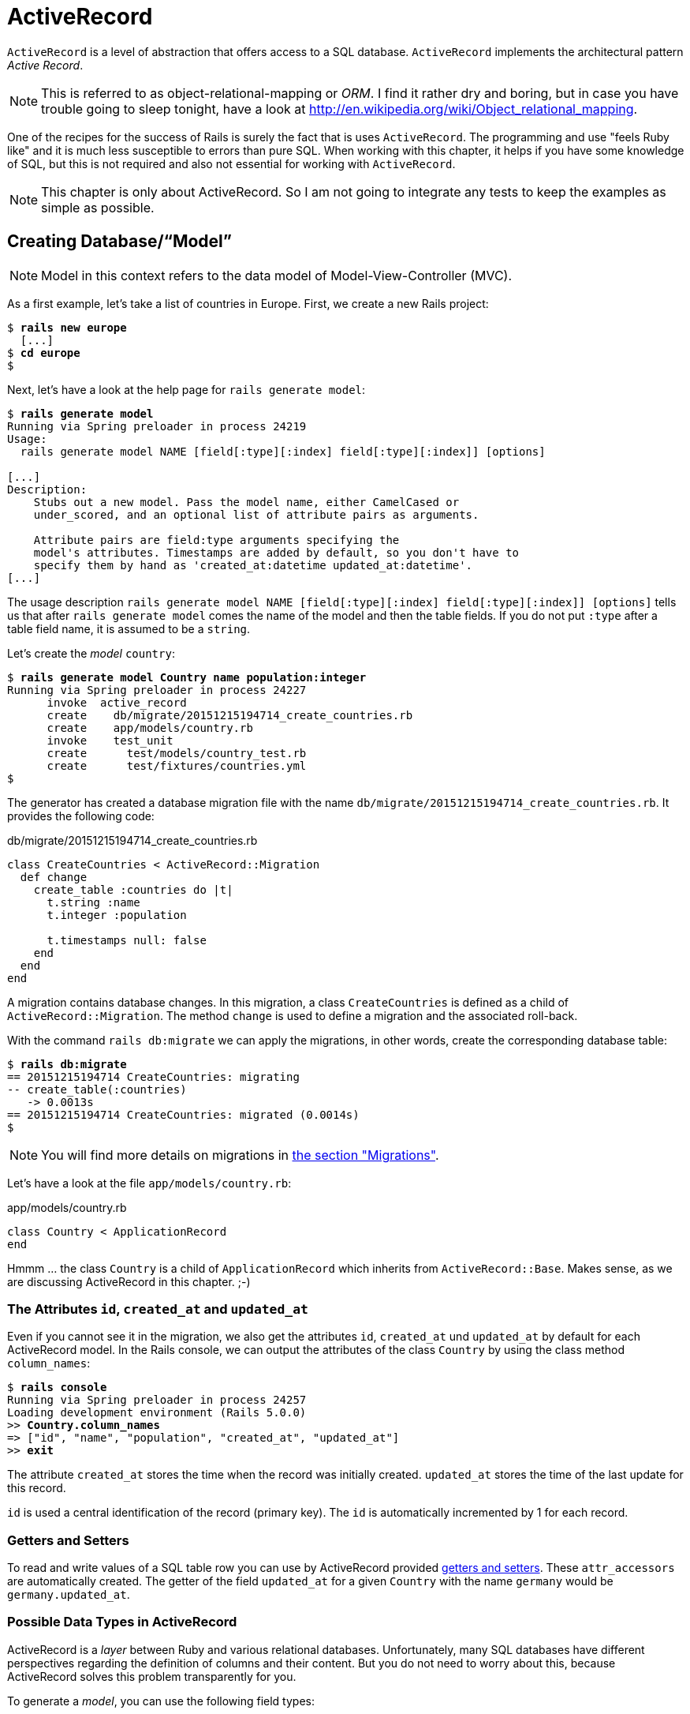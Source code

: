 [[activerecord]]
= ActiveRecord

`ActiveRecord` is a level of abstraction that offers access to a SQL
database. `ActiveRecord` implements the architectural pattern _Active
Record_.

NOTE: This is referred to as object-relational-mapping or _ORM_.
      I find it rather dry and boring, but in case you have trouble
      going to sleep tonight, have a look at
      http://en.wikipedia.org/wiki/Object_relational_mapping.

One of the recipes for the success of Rails is surely the fact that is
uses `ActiveRecord`. The programming and use "feels Ruby like" and it is
much less susceptible to errors than pure SQL. When working with this
chapter, it helps if you have some knowledge of SQL, but this is not
required and also not essential for working with `ActiveRecord`.

NOTE: This chapter is only about ActiveRecord. So I am not going to
      integrate any tests to keep the examples as simple as possible.

[[creating-databasemodel]]
== Creating Database/“Model”

NOTE: Model in this context refers to the data model of
      Model-View-Controller (MVC).

As a first example, let's take a list of countries in Europe. First, we
create a new Rails project:

[subs=+quotes]
----
$ **rails new europe**
  [...]
$ **cd europe**
$
----

Next, let's have a look at the help page for `rails generate model`:

[subs=+quotes]
----
$ **rails generate model**
Running via Spring preloader in process 24219
Usage:
  rails generate model NAME [field[:type][:index] field[:type][:index]] [options]

[...]
Description:
    Stubs out a new model. Pass the model name, either CamelCased or
    under_scored, and an optional list of attribute pairs as arguments.

    Attribute pairs are field:type arguments specifying the
    model's attributes. Timestamps are added by default, so you don't have to
    specify them by hand as 'created_at:datetime updated_at:datetime'.
[...]
----

The usage description
`rails generate model NAME [field[:type][:index] field[:type][:index]] [options]`
tells us that after `rails generate model` comes the name of the model
and then the table fields. If you do not put `:type` after a table field
name, it is assumed to be a `string`.

Let's create the _model_ `country`:

[subs=+quotes]
----
$ **rails generate model Country name population:integer**
Running via Spring preloader in process 24227
      invoke  active_record
      create    db/migrate/20151215194714_create_countries.rb
      create    app/models/country.rb
      invoke    test_unit
      create      test/models/country_test.rb
      create      test/fixtures/countries.yml
$
----

The generator has created a database migration file with the name
`db/migrate/20151215194714_create_countries.rb`. It provides the
following code:

[source,ruby]
.db/migrate/20151215194714_create_countries.rb
----
class CreateCountries < ActiveRecord::Migration
  def change
    create_table :countries do |t|
      t.string :name
      t.integer :population

      t.timestamps null: false
    end
  end
end
----

A migration contains database changes. In this migration, a class
`CreateCountries` is defined as a child of `ActiveRecord::Migration`. The
method `change` is used to define a migration and the associated
roll-back.

With the command `rails db:migrate` we can apply the migrations, in other
words, create the corresponding database table:

[subs=+quotes]
----
$ **rails db:migrate**
== 20151215194714 CreateCountries: migrating
-- create_table(:countries)
   -> 0.0013s
== 20151215194714 CreateCountries: migrated (0.0014s)
$
----

NOTE: You will find more details on migrations in
      xref:migrations[the section "Migrations"].

Let's have a look at the file `app/models/country.rb`:

[source,ruby]
.app/models/country.rb
----
class Country < ApplicationRecord
end
----

Hmmm ... the class `Country` is a child of `ApplicationRecord` which inherits from `ActiveRecord::Base`. Makes sense, as we are discussing ActiveRecord in this chapter. ;-)

[[the-attributes-id-created_at-and-updated_at]]
=== The Attributes `id`, `created_at` and `updated_at`

Even if you cannot see it in the migration, we also get the attributes
`id`, `created_at` und `updated_at` by default for each ActiveRecord
model. In the Rails console, we can output the attributes of the class
`Country` by using the class method `column_names`:

[subs=+quotes]
----
$ **rails console**
Running via Spring preloader in process 24257
Loading development environment (Rails 5.0.0)
>> **Country.column_names**
=> ["id", "name", "population", "created_at", "updated_at"]
>> **exit**
----

The attribute `created_at` stores the time when the record was initially
created. `updated_at` stores the time of the last update for this
record.

`id` is used a central identification of the record (primary key). The
`id` is automatically incremented by 1 for each record.

[[getters-and-setters]]
=== Getters and Setters

To read and write values of a SQL table row you can use by ActiveRecord
provided xref:getters-and-setters[getters and setters].
These `attr_accessors` are automatically
created. The getter of the field `updated_at` for a given `Country` with
the name `germany` would be `germany.updated_at`.

[[possible-data-types-in-activerecord]]
=== Possible Data Types in ActiveRecord

ActiveRecord is a _layer_ between Ruby and various relational databases.
Unfortunately, many SQL databases have different perspectives regarding
the definition of columns and their content. But you do not need to
worry about this, because ActiveRecord solves this problem transparently
for you.

To generate a _model_, you can use the following field types:

.Field Types
|===
|Name | Description

|`binary`
| This is a BLOB (_Binary Large Object_) in the classical sense. Never
  heard of it? Then you probably won't need it.
  See also http://en.wikipedia.org/wiki/Binary_large_object

| `boolean`
| This is a BLOB (_Binary Large Object_) in the classical sense. Never
  heard of it? Then you probably won't need it.
  See also http://en.wikipedia.org/wiki/Binary_large_object

| `date`
| You can store a date here.

| `datetime`
| Here you can store a date including a time.

| `integer`
| For storing an integer.
  See also http://en.wikipedia.org/wiki/Integer_(computer_science)

| `decimal`
| For storing a decimal number.

| `primary_key`
| This is an integer that is automatically incremented by 1 by the
  database for each new entry. This field type is often used as key for
  linking different database tables or _models_.
  See also http://en.wikipedia.org/wiki/Unique_key

| `string`
| A string, in other words a sequence of any characters, up to a maximum
  of 2^8 -1 (= 255) characters.
  See also http://en.wikipedia.org/wiki/String_(computer_science)

| `text`
|  Also a string - but considerably bigger. By default, up to 2^16 -1 (=
   65535)  characters can be saved here.

| `time`
| A time.

| `timestamp`
| A time with date, filled in automatically by the database.

|===

[TIP]
====
You can also define a `decimal` with the model generator. But you
need to observe the special syntax (you have to use `'` if you are using the Bash shell).

Example for creating a price with a decimal:

[subs=+quotes]
----
$ **rails generate model product name 'price:decimal{7,2}'**
  [...]
$
----

That would generate this migration:

[source,ruby]
.db/migrate/20121114110808_create_products.rb
----
class CreateProducts < ActiveRecord::Migration
  def change
    create_table :products do |t|
      t.string :name
      t.decimal :price, :precision => 7, :scale => 2

      t.timestamps
    end
  end
end
----
====

In xref:#migrations["Migrations"] we will provide more
information on the individual data types and discuss available options.

[[naming-conventions-country-vs.-country-vs.-countries]]
=== Naming Conventions (`Country` vs. `country` vs. `countries`)

ActiveRecord automatically uses the English plural forms. So for the
class `Country`, it's `countries`. If you are not sure about a term, you can
also work with the `class` and `method` name.

[subs=+quotes]
----
>> **Country.name.tableize**
=> "countries"
>> **Country.name.foreign_key**
=> "country_id"
----

[[database-configuration]]
=== Database Configuration

Which database is used by default? Let's have a quick look at the
configuration file for the database (`config/database.yml`):

[source,yaml]
.config/database.yml
----
  # SQLite version 3.x
  #   gem install sqlite3
  #
  #   Ensure the SQLite 3 gem is defined in your Gemfile
  #   gem 'sqlite3'
  #
  default: &default
    adapter: sqlite3
    pool: 5
    timeout: 5000

  development:
    <<: *default
    database: db/development.sqlite3

  # Warning: The database defined as "test" will be erased and
  # re-generated from your development database when you run "rake".
  # Do not set this db to the same as development or production.
  test:
    <<: *default
    database: db/test.sqlite3

  production:
    <<: *default
    database: db/production.sqlite3
----

As we are working in `development` mode, Rails has created a new SQLite3
database `db/development.sqlite3` as a result of `rails db:migrate` and
will save all data there.

[NOTE]
====
Fans of command line clients can use `sqlite3` for viewing this
database:

[subs=+quotes]
----
$ **sqlite3 db/development.sqlite3**
SQLite version 3.8.5 2014-08-15 22:37:57
Enter ".help" for usage hints.
sqlite> **.tables**
countries          schema_migrations
sqlite> **.schema countries**
CREATE TABLE "countries" ("id" INTEGER PRIMARY KEY AUTOINCREMENT NOT NULL,
"name" varchar, "population" integer, "created_at" datetime NOT NULL,
"updated_at" datetime NOT NULL);
sqlite> **.exit**
$
----
====

[[adding-records]]
== Adding Records

Actually, I would like to show you first how to view records, but to show records you have to create them first. So first, here is how you can
create a new record with `ActiveRecord`.

[[create]]
=== `create`

The most frequently used method for creating a new record is `create`.

Let's try creating a country in the console with the command
`Country.create(name: 'Germany', population: 81831000)`

[subs=+quotes]
----
$ **rails console**
Running via Spring preloader in process 24336
Loading development environment (Rails 5.0.0)
>> Country.create(name: 'Germany', population: 81831000)
   (0.3ms)  begin transaction SQL (1.3ms)  INSERT INTO "countries" ("name",
   "population", "created_at", "updated_at") VALUES (?, ?, ?, ?)  [["name",
   "Germany"], ["population", 81831000], ["created_at", "2015-12-16
   13:32:37.748459"], ["updated_at", "2015-12-16 13:32:37.748459"]] (0.7ms)
   commit transaction
   => #<Country id: 1, name: "Germany", population:
   81831000, created_at: "2015-12-16 13:32:37", updated_at: "2015-12-16
   13:32:37">
>> **exit**
----

ActiveRecord saves the new record and outputs the executed SQL command
in the development environment. But to make absolutely sure it works,
let's have a last look with the command line client `sqlite3`:

[subs=+quotes]
----
$ **sqlite3 db/development.sqlite3**
SQLite version 3.8.5 2014-08-15 22:37:57
Enter ".help" for usage hints.
sqlite> **SELECT * FROM countries;**
1|Germany|81831000|2015-12-16 13:32:37.748459|2015-12-16 13:32:37.748459
sqlite> **.exit**
$
----

[[syntax]]
==== Syntax

The method `create` can handle a number of different syntax constructs.
If you want to create a single record, you can do this with or without
{}-brackets within the the ()-brackets:

* `Country.create(name: 'Germany', population: 81831000)`
* `Country.create({name: 'Germany', population: 81831000})`

Similarly, you can describe the attributes differently:

* `Country.create(:name => 'Germany', :population => 81831000)`
* `Country.create('name' => 'Germany', 'population' => 81831000)`
* `Country.create( name: 'Germany', population: 81831000)`

You can also pass an array of hashes to create and use this approach to
create several records at once:

[source,ruby]
----
Country.create([{name: 'Germany'}, {name: 'France'}])
----

[[new]]
=== `new`

In addition to `create` there is also `new`. But you have to use the `save`
method to save an object created with `new` (which has both advantages and
disadvantages):

[subs=+quotes]
----
$ **rails console**
Running via Spring preloader in process 24336
Loading development environment (Rails 5.0.0)
>> **france = Country.new**
=> #<Country id: nil, name: nil, population: nil, created_at: nil, updated_at:
nil>
>> **france.name = 'France'**
=> "France"
>> **france.population = 65447374**
=> 65447374
>> **france.save**
   (0.2ms)  begin transaction SQL (0.9ms)  INSERT INTO "countries" ("name",
   "population", "created_at", "updated_at") VALUES (?, ?, ?, ?)  [["name",
   "France"], ["population", 65447374], ["created_at", "2015-12-16
   13:40:07.608858"], ["updated_at", "2015-12-16 13:40:07.608858"]] (9.4ms)
   commit transaction => true
>> **france**
=> #<Country id: 2, name: "France", population: 65447374, created_at:
"2015-12-16 13:40:07", updated_at: "2015-12-16 13:40:07">
----

You can also pass parameters for the new record directly to the method
`new`, just as with `create`:

[subs=+quotes]
----
>> **belgium = Country.new(name: 'Belgium', population: 10839905)**
=> #<Country id: nil, name: "Belgium", population: 10839905, created_at: nil,
updated_at: nil>
>> **belgium.save**
   (0.2ms)  begin transaction SQL (0.4ms)  INSERT INTO "countries" ("name",
   "population", "created_at", "updated_at") VALUES (?, ?, ?, ?)  [["name",
   "Belgium"], ["population", 10839905], ["created_at", "2015-12-16
   13:42:04.580377"], ["updated_at", "2015-12-16 13:42:04.580377"]] (9.3ms)
   commit transaction => true
>> **exit**
----

[[new_record]]
=== `new_record?`

With the method `new_record?` you can find out if a record has already
been saved or not. If a `new` object has been created with new and not
yet been saved, then the result of `new_record?` is `true`. After a
`save` it's `false`.

Example:

[subs=+quotes]
----
$ **rails console**
Running via Spring preloader in process 24336
Loading development environment (Rails 5.0.0)
>> **netherlands = Country.new(name: 'Netherlands')**
=> #<Country id: nil, name: "Netherlands", population: nil, created_at: nil,
updated_at: nil>
>> **netherlands.new_record?**
=> true
>> **netherlands.save**
   (0.2ms)  begin transaction SQL (0.5ms)  INSERT INTO "countries" ("name",
   "created_at", "updated_at") VALUES (?, ?, ?)  [["name", "Netherlands"],
   ["created_at", "2015-12-16 13:48:03.114012"], ["updated_at", "2015-12-16
   13:48:03.114012"]] (0.8ms)  commit transaction => true
>> **netherlands.new_record?**
=> false
>> **exit**
----

TIP: For already existing records, you can also check for changes with
     the method `changed?` (see xref:changed["changed?"]). You can even use `netherland.population_changed?` to check if just the attribute `popluation` was changed.

[[first-last-and-all]]
== first, last and all

In certain cases, you may need the first record, or the last one, or
perhaps even all records. Conveniently, there is a ready-made method for
each case. Let's start with the easiest ones: `first` and `last`.

[subs=+quotes]
----
$ **rails console**
Running via Spring preloader in process 24336
Loading development environment (Rails 5.0.0)
>> **Country.first**
  Country Load (0.8ms)  SELECT  "countries".* FROM "countries"  ORDER BY
  "countries"."id" ASC LIMIT 1 => #<Country id: 1, name: "Germany",
  population: 81831000, created_at: "2015-12-16 13:32:37", updated_at:
  "2015-12-16 13:32:37">
>> **Country.last**
  Country Load (0.4ms)  SELECT  "countries".* FROM "countries"  ORDER BY
  "countries"."id" DESC LIMIT 1 => #<Country id: 4, name: "Netherlands",
  population: nil, created_at: "2015-12-16 13:48:03", updated_at: "2015-12-16
  13:48:03">
----

And now all at once with `all`:

[subs=+quotes]
----
>> **Country.all**
  Country Load (0.3ms)  SELECT "countries".* FROM "countries" =>
  #<ActiveRecord::Relation [#<Country id: 1, name: "Germany", population:
  81831000, created_at: "2015-12-16 13:32:37", updated_at: "2015-12-16
  13:32:37">, #<Country id: 2, name: "France", population: 65447374,
  created_at: "2015-12-16 13:40:07", updated_at: "2015-12-16 13:40:07">,
  #<Country id: 3, name: "Belgium", population: 10839905, created_at:
  "2015-12-16 13:42:04", updated_at: "2015-12-16 13:42:04">, #<Country id: 4,
  name: "Netherlands", population: nil, created_at: "2015-12-16 13:48:03",
  updated_at: "2015-12-16 13:48:03">]>
----

But the objects created by `first`, `last` and `all` are different.

[subs=+quotes]
----
>> **Country.first.class**
  Country Load (0.2ms)  SELECT  "countries".* FROM "countries"  ORDER BY
  "countries"."id" ASC LIMIT 1 => Country(id: integer, name: string,
  population: integer, created_at: datetime, updated_at: datetime)
>> **Country.all.class**
=> Country::ActiveRecord_Relation
----

So `Country.first` is a `Country` which makes sense. But `Country.all` is
something we haven't had yet. Let's use the console to get a better idea
of it:

[subs=+quotes]
----
>> **puts Country.all.to_yaml**
  Country Load (0.4ms)  SELECT "countries".* FROM "countries"
---
- !ruby/object:Country
  attributes:
    id: 1
    name: Germany
    population: 81831000
    created_at: 2015-12-16 13:32:37.748459 Z
    updated_at: 2015-12-16 13:32:37.748459 Z
- !ruby/object:Country
  attributes:
    id: 2
    name: France
    population: 65447374
    created_at: 2015-12-16 13:40:07.608858 Z
    updated_at: 2015-12-16 13:40:07.608858 Z
[...]
=> nil
----

hmmm... by using the `to_yaml` method suddenly the database has work to
do. The reason for this behavior is optimization. Let's assume that you
want to chain a couple of methods. Than it might be better for
ActiveRecord to wait till the very last second which it does. It only
requests the data from the SQL database when it has to do it (it's
called xref:lazy-loading[Lazy Loading]). Until than it stores the request in a
`ActiveRecord::Relation`.

The result of `Country.all` is actually an `Array` of `Country`.

If `Country.all` returns an array, then we should also be able to use
xref:iterators[iterators] and xref:iterator-each[each], right? Yes, of course! That is the beauty of it. Here
is a little experiment with `each`:

[subs=+quotes]
----
>> **Country.all.each do |country|**
?>   **puts country.name**
>> **end**
  Country Load (0.3ms)  SELECT "countries".* FROM "countries"
Germany
France
Belgium
Netherlands
=> [#<Country id: 1, name: "Germany", [...]]
----

So can we also use `.all.first` as an alternative for `.first`? Yes, but
it does not make much sense. Have a look for yourself:

[subs=+quotes]
----
>> Country.first
  Country Load (0.3ms)  SELECT  "countries".* FROM "countries"  ORDER BY
  "countries"."id" ASC LIMIT 1 => #<Country id: 1, name: "Germany",
  population: 81831000, created_at: "2015-12-16 13:32:37", updated_at:
  "2015-12-16 13:32:37">
>> Country.all.first
  Country Load (0.2ms)  SELECT  "countries".* FROM "countries"  ORDER BY
  "countries"."id" ASC LIMIT 1 => #<Country id: 1, name: "Germany",
  population: 81831000, created_at: "2015-12-16 13:32:37", updated_at:
  "2015-12-16 13:32:37">
----

`Country.first` and `Country.all.first` result in exact the same SQL
query because ActiveRecord optimizes it.

NOTE: Since Rails 4.1 ActiveRecord does not only provide the `first`
      method but also `second`, `third`, `fourth` and `fifth`.
      It's obvious what they do.

[[populating-the-database-with-seeds.rb]]
== Populating the Database with seeds.rb

With the file `db/seeds.rb`, the Rails gods have given us a way of
feeding default values easily and quickly to a fresh installation. This
is a normal Ruby program within the Rails environment. You have full
access to all classes and methods of your application.

With that you don't need to enter everything manually with `rails console` to xref:create[create] all initial records in a new Rails application.
You can use the file `db/seeds.rb`:

[source,ruby]
.db/seeds.rb
----
Country.create(name: 'Germany', population: 81831000)
Country.create(name: 'France', population: 65447374)
Country.create(name: 'Belgium', population: 10839905)
Country.create(name: 'Netherlands', population: 16680000)
----

You then populate it with data via `rails db:seed`. To be on the safe
side, you should always set up the database from scratch with
`rails db:setup` in the context of this book and then automatically
populate it with the file `db/seeds.rb`. Here is what is looks like:

[subs=+quotes]
----
$ **rails db:setup**
db/development.sqlite3 already exists
db/test.sqlite3 already exists
-- create_table("countries", {:force=>:cascade})
   -> 0.0148s
-- create_table("products", {:force=>:cascade})
   -> 0.0041s
-- initialize_schema_migrations_table()
   -> 0.0203s
-- create_table("countries", {:force=>:cascade})
   -> 0.0036s
-- create_table("products", {:force=>:cascade})
   -> 0.0036s
-- initialize_schema_migrations_table()
   -> 0.0008s
$
----

I use the file `db/seeds.rb` at this point because it offers a simple
mechanism for filling an empty database with useful values. In the
course of this book, this will make it easier for us to set up quick
example scenarios.

[[its-all-just-ruby-code]]
=== It's all just Ruby code

The `db/seeds.rb` is a Ruby program. Correspondingly, we can also use
the following approach as an alternative:

[source,ruby]
.db/seeds.rb
----
country_list = [
  [ "Germany", 81831000 ],
  [ "France", 65447374 ],
  [ "Belgium", 10839905 ],
  [ "Netherlands", 16680000 ]
]

country_list.each do |name, population|
  Country.create( name: name, population: population )
end
----

The result is the same. I am showing you this example to make it clear
that you can program normally within `db/seeds.rb`.

[[generating-seeds.rb-from-existing-data]]
=== Generating `seeds.rb` From Existing Data

Sometimes it can be useful to export the current data pool of a Rails
application into a `db/seeds.rb`. While writing this book, I encountered
this problem in almost every chapter. Unfortunately, there is no
standard approach for this. I am showing you what you can do in this
case. There are other, more complex scenarios that can be derived from
my approach.

We create our own little rake task for that. A rake task is a Ruby programm which is stored in the `lib/tasks/` directory and which has full access to the Rails environment.

[source,ruby]
.lib/tasks/export.rake
----
namespace :export do
  desc "Prints Country.all in a seeds.rb way."
  task :seeds_format => :environment do
    Country.order(:id).all.each do |country|
      bad_keys = ['created_at', 'updated_at', 'id']
      serialized = country.serializable_hash.
                   delete_if{|key,value| bad_keys.include?(key)}
      puts "Country.create(#{serialized})"
    end
  end
end
----

Then you can call the corresponding rake task with the command
`rails export:seeds_format`:

[subs=+quotes]
----
$ **rails export:seeds_format**
Country.create({"name"=>"Germany", "population"=>81831000})
Country.create({"name"=>"France", "population"=>65447374})
Country.create({"name"=>"Belgium", "population"=>10839905})
Country.create({"name"=>"Netherlands", "population"=>16680000})
$
----

You can either expand this program so that the output is written
directly into the `db/seeds.rb` or you can simply use the shell:

[subs=+quotes]
----
$ **rails export:seeds_format > db/seeds.rb**
----

[[searching-and-finding-with-queries]]
== Searching and Finding with Queries

The methods `first` and `all` are already quite nice, but usually you
want to search for something more specific with a query.

For describing queries, we create a new Rails project:

[subs=+quotes]
----
$ **rails new jukebox**
  [...]
$ **cd jukebox**
$ **rails generate model Album name release_year:integer**
  [...]
$ **rails db:migrate**
  [...]
$
----

For the examples uses here, use a `db/seeds.rb` with the following
content:

[source,ruby]
.db/seeds.rb
----
Album.create(name: "Sgt. Pepper's Lonely Hearts Club Band", release_year: 1967)
Album.create(name: "Pet Sounds", release_year: 1966)
Album.create(name: "Revolver", release_year: 1966)
Album.create(name: "Highway 61 Revisited", release_year: 1965)
Album.create(name: "Rubber Soul", release_year: 1965)
Album.create(name: "What's Going On", release_year: 1971)
Album.create(name: "Exile on Main St.", release_year: 1972)
Album.create(name: "London Calling", release_year: 1979)
Album.create(name: "Blonde on Blonde", release_year: 1966)
Album.create(name: "The Beatles", release_year: 1968)
----

Then, set up the new database with `rails db:setup`:

[subs=+quotes]
----
$ **rails db:setup**
db/development.sqlite3 already exists
-- create_table("albums", {:force=>:cascade})
   -> 0.0135s
-- initialize_schema_migrations_table()
   -> 0.0226s
-- create_table("albums", {:force=>:cascade})
   -> 0.0022s
-- initialize_schema_migrations_table()
   -> 0.0037s
$
----

[[find]]
=== find

The simplest case is searching for a record via a primary key (by
default, the `id` field in the database table). If I know the ID of an
object, then I can search for the individual object or several objects
at once via the ID:

[subs=+quotes]
----
$ **rails console**
Running via Spring preloader in process 24336
Loading development environment (Rails 5.0.0)
>> **Album.find(2)**
  Album Load (0.3ms)  SELECT  "albums".* FROM "albums" WHERE "albums"."id" = ?
  LIMIT 1  [["id", 2]] => #<Album id: 2, name: "Pet Sounds", release_year:
  1966, created_at: "2015-12-16 17:45:34", updated_at: "2015-12-16 17:45:34">
>> **Album.find([1,3,7])**
  Album Load (0.4ms)  SELECT "albums".* FROM "albums" WHERE "albums"."id" IN
  (1, 3, 7) => [#<Album id: 1, [name: "Sgt. Pepper's Lonely Hearts Club Band",
  release_year: 1967, created_at: "2015-12-16 17:45:34", updated_at:
  "2015-12-16 17:45:34"]>, #<Album id: 3, name: "Revolver", release_year: 1966,
  created_at: "2015-12-16 17:45:34", updated_at: "2015-12-16 17:45:34">,
  #<Album id: 7, name: "Exile on Main St.", release_year: 1972, created_at:
  "2015-12-16 17:45:34", updated_at: "2015-12-16 17:45:34">]
----

If you always want to have an array as result, you also always have to
pass an array as parameter:

[subs=+quotes]
----
>> **Album.find(5).class**
  Album Load (0.2ms)  SELECT  "albums".* FROM "albums" WHERE "albums"."id" = ?
  LIMIT 1  [["id", 5]] => Album(id: integer, name: string, release_year:
  integer, created_at: datetime, updated_at: datetime)
>> **Album.find([5]).class**
  Album Load (0.2ms)  SELECT  "albums".* FROM "albums" WHERE "albums"."id" = ?
  LIMIT 1  [["id", 5]] => Array
>> **exit**
----

WARNING: The method `find` generates an exception if the ID you are
         searching for does not have a record in the database. If in doubt, you should use the `where` method (see xref:where[where]).

[[where]]
=== where

With the method `where`, you can search for specific values in the
database. Let's search for all `albums` from the year 1966:

[subs=+quotes]
----
$ **rails console**
Running via Spring preloader in process 24336
Loading development environment (Rails 5.0.0)
>> **Album.where(release_year: 1966)**
  Album Load (0.2ms)  SELECT "albums".* FROM "albums" WHERE "albums"."release_year" = ?  [["release_year", 1966]]
=> #<ActiveRecord::Relation [#<Album id: 2, name: "Pet Sounds", release_year:
1966, created_at: "2015-12-16 17:45:34", updated_at: "2015-12-16 17:45:34">,
#<Album id: 3, name: "Revolver", release_year: 1966, created_at: "2015-12-16
17:45:34", updated_at: "2015-12-16 17:45:34">, #<Album id: 9, name: "Blonde on
Blonde", release_year: 1966, created_at: "2015-12-16 17:45:34", updated_at:
"2015-12-16 17:45:34">]>
>> **Album.where(release_year: 1966).count**
   (0.3ms)  SELECT COUNT(*) FROM "albums" WHERE "albums"."release_year" = ?
   [["release_year", 1966]] => 3
----

You can also use `where` to search for xref:range[ranges]:

[subs=+quotes]
----
>> **Album.where(release_year: 1960..1966)**
  Album Load (0.3ms)  SELECT "albums".* FROM "albums" WHERE ("albums"."release_year" BETWEEN 1960 AND 1966)
=> #<ActiveRecord::Relation [#<Album id: 2, name: "Pet Sounds", release_year:
1966, created_at: "2015-12-16 17:45:34", updated_at: "2015-12-16 17:45:34">,
#<Album id: 3, name: "Revolver", release_year: 1966, created_at: "2015-12-16
17:45:34", updated_at: "2015-12-16 17:45:34">, #<Album id: 4, name: "Highway
61 Revisited", release_year: 1965, created_at: "2015-12-16 17:45:34",
updated_at: "2015-12-16 17:45:34">, #<Album id: 5, name: "Rubber Soul",
release_year: 1965, created_at: "2015-12-16 17:45:34", updated_at: "2015-12-16
17:45:34">, #<Album id: 9, name: "Blonde on Blonde", release_year: 1966,
created_at: "2015-12-16 17:45:34", updated_at: "2015-12-16 17:45:34">]>
>> **Album.where(release_year: 1960..1966).count**
   (0.2ms)  SELECT COUNT(*) FROM "albums" WHERE ("albums"."release_year" BETWEEN 1960 AND 1966)
=> 5
----

And you can also specify several search factors simultaneously,
separated by commas:

[subs=+quotes]
----
>> **Album.where(release_year: 1960..1966, id: 1..5)**
  Album Load (0.3ms)  SELECT "albums".* FROM "albums" WHERE ("albums"."release_year" BETWEEN 1960 AND 1966) AND ("albums"."id" BETWEEN 1 AND 5)
=> #<ActiveRecord::Relation [#<Album id: 2, name: "Pet Sounds", release_year:
1966, created_at: "2015-12-16 17:45:34", updated_at: "2015-12-16 17:45:34">,
#<Album id: 3, name: "Revolver", release_year: 1966, created_at: "2015-12-16
17:45:34", updated_at: "2015-12-16 17:45:34">, #<Album id: 4, name: "Highway
61 Revisited", release_year: 1965, created_at: "2015-12-16 17:45:34",
updated_at: "2015-12-16 17:45:34">, #<Album id: 5, name: "Rubber Soul",
release_year: 1965, created_at: "2015-12-16 17:45:34", updated_at: "2015-12-16
17:45:34">]>
----

Or an array of parameters:

[subs=+quotes]
----
>> **Album.where(release_year: [1966, 1968])**
  Album Load (0.4ms)  SELECT "albums".* FROM "albums" WHERE "albums"."release_year" IN (1966, 1968)
=> #<ActiveRecord::Relation [#<Album id: 2, name: "Pet Sounds", release_year:
1966, created_at: "2015-12-16 17:45:34", updated_at: "2015-12-16 17:45:34">,
#<Album id: 3, name: "Revolver", release_year: 1966, created_at: "2015-12-16
17:45:34", updated_at: "2015-12-16 17:45:34">, #<Album id: 9, name: "Blonde on
Blonde", release_year: 1966, created_at: "2015-12-16 17:45:34", updated_at:
"2015-12-16 17:45:34">, #<Album id: 10, name: "The Beatles", release_year:
1968, created_at: "2015-12-16 17:45:34", updated_at: "2015-12-16 17:45:34">]>
----

The result of `where` is always an array. Even if it only contains one
hit or if no hit is returned (which will result in an empty array).
If you are looking for the first hit, you need to combine the method
`where` with the method `first`:

[subs=+quotes]
----
>> **Album.where(release_year: [1966, 1968]).first**
  Album Load (0.4ms)  SELECT  "albums".* FROM "albums" WHERE "albums"."release_year" IN (1966, 1968)  ORDER BY "albums"."id" ASC LIMIT 1
=> #<Album id: 2, name: "Pet Sounds", release_year: 1966, created_at: "2015-12-16 17:45:34", updated_at: "2015-12-16 17:45:34">
>> **Album.where(release_year: [1966, 1968]).first.class**
  Album Load (0.4ms)  SELECT  "albums".* FROM "albums" WHERE "albums"."release_year" IN (1966, 1968)  ORDER BY "albums"."id" ASC LIMIT 1
=> Album(id: integer, name: string, release_year: integer, created_at: datetime, updated_at: datetime)
>> **exit**
----

[[not]]
==== not

The method `not` provides a way to search for the exact oposite of a
`where` query. Example:

[subs=+quotes]
----
$ **rails console**
Running via Spring preloader in process 24336
Loading development environment (Rails 5.0.0)
>> **Album.where.not(release_year: 1968)**
  Album Load (0.2ms)  SELECT "albums".* FROM "albums" WHERE ("albums"."release_year" != ?)  [["release_year", 1968]]
=> #<ActiveRecord::Relation [#<Album id: 1, [...]]>
>> **exit**
----

[[or]]
==== or

The method `or` provides a way to combine queries with a
logical `or`. Example:

[subs=+quotes]
----
>> **Album.where(release_year: 1967).or(Album.where(name: 'The Beatles'))**
  Album Load (0.1ms)  SELECT "albums".* FROM "albums" WHERE ("albums"."release_year" = ? OR "albums"."name" = ?)  [["release_year", 1967], ["name", "The Beatles"]]
=> #<ActiveRecord::Relation [#<Album id: 1, name: "Sgt. Pepper's Lonely Hearts Club Band", release_year: 1967, created_at: "2016-01-21 10:15:51", updated_at: "2016-01-21 10:15:51">, #<Album id: 10, name: "The Beatles", release_year: 1968, created_at: "2016-01-21 10:15:51", updated_at: "2016-01-21 10:15:51">]>
----

[[sql-queries-with-where]]
==== SQL Queries with where

Sometimes there is no other way and you just have to define and execute
your own SQL query. In ActiveRecord, there are two different ways of
doing this. One _sanitizes_ each query before executing it and the other
passes the query on to the SQL database 1 to 1 as it is. Normally, you
should always use the sanitized version because otherwise you can easily
fall victim to an _SQL injection_ attack (see
http://en.wikipedia.org/wiki/Sql_injection).

NOTE: If you do not know much about SQL, you can safely skip this
      section. The SQL commands used here are not explained further.

[[sanitized-queries]]
===== Sanitized Queries

In this variant, all dynamic search parts are replaced by a question
mark as placeholder and only listed as parameters after the SQL string.

In this example, we are searching for all `albums` whose `name`
contains the string “on”:

[subs=+quotes]
----
$ **rails console**
Running via Spring preloader in process 24336
Loading development environment (Rails 5.0.0)
>> **Album.where( 'name like ?', '%on%')**
  Album Load (1.1ms)  SELECT "albums".* FROM "albums" WHERE (name like '%on%')
=> #<ActiveRecord::Relation [#<Album id: 1, [...]]>
----

Now the number of albums that were published from 1965 onwards:

[subs=+quotes]
----
>> **Album.where( 'release_year > ?', 1964 ).count**
   (0.2ms)  SELECT COUNT(*) FROM "albums" WHERE (release_year > 1964)
=> 10
----

The number of albums that are more recent than 1970 and whose name
contains the string “on”:

[subs=+quotes]
----
>> **Album.where( 'name like ? AND release_year > ?', '%on%', 1970 ).count
   (0.3ms)  SELECT COUNT(*) FROM "albums" WHERE (name like '%on%' AND
   release_year > 1970)**
=> 3
----

If the variable `search_string` contains the desired string, you can
search for it as follows:

[subs=+quotes]
----
>> **search_string = 'ing'**
=> "ing"
>> **Album.where( 'name like ?', "%#{search_string}%").count**
   (0.2ms)  SELECT COUNT(*) FROM "albums" WHERE (name like '%ing%')
=> 2
>> **exit**
----

[[dangerous-sql-queries]]
==== Dangerous SQL Queries

If you really know what you are doing, you can of course also define the
SQL query completely and forego the _sanitizing_ of the query.

Let's count all albums whose name contain the string “on”:

[subs=+quotes]
----
$ **rails console**
Running via Spring preloader in process 24336
Loading development environment (Rails 5.0.0)
>> **Album.where( "name like '%on%'" ).count**
   (0.2ms)  SELECT COUNT(*) FROM "albums" WHERE (name like '%on%')
=> 5
>> **exit**
----

Please only use this variation if you know exactly what you are doing
and once you have familiarized yourself with the topic SQL injections
(see http://en.wikipedia.org/wiki/Sql_injection).

[[lazy-loading]]
==== Lazy Loading

Lazy Loading is a mechanism that only carries out a database query if
the program flow cannot be realised without the result of this query.
Until then, the query is saved as `ActiveRecord::Relation`.

NOTE: Incidentally, the opposite of _lazy loading_ is referred to
      as _eagerloading_.

Does it make sense in principle, but you aren't sure what the point of
it all is? Then let's cobble together a query where we nest several
methods. In the following example, `a` is defined more and more closely
and only at the end (when calling the method `all`) the database query
would really be executed in a production system. With the method
ActiveRecord methods `to_sql` you can display the current SQL query.

[subs=+quotes]
----
$ **rails console**
Running via Spring preloader in process 24336
Loading development environment (Rails 5.0.0)
>> **a = Album.where(release_year: 1965..1968)**
  Album Load (0.2ms)  SELECT "albums".* FROM "albums" WHERE
  ("albums"."release_year" BETWEEN 1965 AND 1968)
=> #<ActiveRecord::Relation [#<Album id: 1, [...]]>
>> **a.class**
=> Album::ActiveRecord_Relation
>> **a = a.order(:release_year)**
  Album Load (0.3ms)  SELECT "albums".* FROM "albums" WHERE
  ("albums"."release_year" BETWEEN 1965 AND 1968)  ORDER BY
  "albums"."release_year" ASC
=> #<ActiveRecord::Relation [#<Album id: 4, [...]]>
>> **a = a.limit(3)**
  Album Load (0.4ms)  SELECT  "albums".* FROM "albums" WHERE
  ("albums"."release_year" BETWEEN 1965 AND 1968)  ORDER BY
  "albums"."release_year" ASC LIMIT 3
=> #<ActiveRecord::Relation [#<Album id: 4, [...]]>
>> **exit**
----

The console can be a bit tricky about this. It tries to help the
developer by actually showing the result but in a non-console
environment this would would only happen at the very last time.

[[automatic-optimization]]
==== Automatic Optimization

One of the great advantages of _lazy loading_ is the automatic
optimization of the SQL query through ActiveRecord.

Let's take the sum of all release years of the albums that came out in
the 70s. Then we sort the albums alphabetically and then calculate the
sum.

[subs=+quotes]
----
$ **rails console**
Running via Spring preloader in process 24336
Loading development environment (Rails 5.0.0)
>> Album.where(release_year: 1970..1979).sum(:release_year)
   (1.5ms)  SELECT SUM("albums"."release_year") FROM "albums" WHERE
   ("albums"."release_year" BETWEEN 1970 AND 1979)
=> 5922
>> **Album.where(release_year: 1970..1979).order(:name).sum(:release_year)**
   (0.3ms)  SELECT SUM("albums"."release_year") FROM "albums" WHERE
   ("albums"."release_year" BETWEEN 1970 AND 1979)
=> 5922
>> **exit**
----

Logically, the result is the same for both queries. But the interesting
thing is that ActiveRecord uses the same SQL code for both queries. It
has detected that `order` is completely irrelevant for `sum` and
therefore took it out altogether.

NOTE: In case you are asking yourself why the first query took 1.5ms
      and the second 0.3ms: ActiveRecord cached the results of the first SQL request.

[[order-and-reverse_order]]
=== `order` and `reverse_order`

To sort a database query, you can use the method `order`.

Example: all albums from the 60s, sorted by name:

[subs=+quotes]
----
$ **rails console**
Running via Spring preloader in process 24336
Loading development environment (Rails 5.0.0)
>> **Album.where(release_year: 1960..1969).order(:name)**
  Album Load (0.2ms)  SELECT "albums".* FROM "albums" WHERE
  ("albums"."release_year" BETWEEN 1960 AND 1969)  ORDER BY "albums"."name"
  ASC
=> #<ActiveRecord::Relation [#<Album id: 9, name: "Blonde on Blonde" [...]]>
----

With the method `reverse_order` you can reverse an order previously
defined via `order`:

[subs=+quotes]
----
>> **Album.where(release_year: 1960..1969).order(:name).reverse_order**
  Album Load (0.3ms)  SELECT "albums".* FROM "albums" WHERE
  ("albums"."release_year" BETWEEN 1960 AND 1969)  ORDER BY "albums"."name"
  DESC
=> #<ActiveRecord::Relation [#<Album id: 10, name: "The Beatles" [...]]>
----

[[limit]]
=== limit

The result of any search can be limited to a certain range via the
method `limit`.

The first 5 albums from the 60s:

[subs=+quotes]
----
>> **Album.where(release_year: 1960..1969).limit(5)**
  Album Load (0.3ms)  SELECT  "albums".* FROM "albums" WHERE
  ("albums"."release_year" BETWEEN 1960 AND 1969) LIMIT 5
=> #<ActiveRecord::Relation [#<Album id: 1, [...]]>
----

All albums sorted by name, then the first 5 of those:

[subs=+quotes]
----
>> **Album.order(:name).limit(5)**
  Album Load (0.4ms)  SELECT  "albums".* FROM "albums"  ORDER BY
  "albums"."name" ASC LIMIT 5
=> #<ActiveRecord::Relation [#<Album id: 9, name: "Blonde [...]]>
----

[[offset]]
==== offset

With the method `offset`, you can define the starting position of the
method limit.

First, we return the first two records and then the first two records
with an offset of 5:

[subs=+quotes]
----
>> **Album.limit(2)**
  Album Load (1.0ms)  SELECT  "albums".* FROM "albums" LIMIT 2
=> #<ActiveRecord::Relation [#<Album id: 1, [...]>, #<Album id: 2, [...]]>
>> **Album.limit(2).offset(5)**
  Album Load (0.3ms)  SELECT  "albums".* FROM "albums" LIMIT 2 OFFSET 5
=> #<ActiveRecord::Relation [#<Album id: 6, [...]>, #<Album id: 7, [...]>]>
----

[[group]]
=== group

With the method `group`, you can return the result of a query in grouped
form.

Let's return all `albums`, grouped by their `release_year`:

[subs=+quotes]
----
$ **rails console**
Running via Spring preloader in process 24336
Loading development environment (Rails 5.0.0)
>> **Album.group(:release_year)**
  Album Load (0.3ms)  SELECT "albums".* FROM "albums" GROUP BY "albums"."release_year"
=> #<ActiveRecord::Relation [#<Album id: 5, name: "Rubber Soul", release_year:
1965, created_at: "2015-12-16 17:45:34", updated_at: "2015-12-16 17:45:34">,
#<Album id: 9, name: "Blonde on Blonde", release_year: 1966, created_at:
"2015-12-16 17:45:34", updated_at: "2015-12-16 17:45:34">, #<Album id: 1,
name: "Sgt. Pepper's Lonely Hearts Club Band", release_year: 1967, created_at:
"2015-12-16 17:45:34", updated_at: "2015-12-16 17:45:34">, #<Album id: 10,
name: "The Beatles", release_year: 1968, created_at: "2015-12-16 17:45:34",
updated_at: "2015-12-16 17:45:34">, #<Album id: 6, name: "What's Going On",
release_year: 1971, created_at: "2015-12-16 17:45:34", updated_at: "2015-12-16
17:45:34">, #<Album id: 7, name: "Exile on Main St.", release_year: 1972,
created_at: "2015-12-16 17:45:34", updated_at: "2015-12-16 17:45:34">, #<Album
id: 8, name: "London Calling", release_year: 1979, created_at: "2015-12-16
17:45:34", updated_at: "2015-12-16 17:45:34">]>
>> exit
$
----

[[pluck]]
=== pluck

Normally, ActiveRecord pulls all table columns from the database and
leaves it up to the programmer to later pick out the components he is
interested in. But in case of large amounts of data, it can be useful
and above all much quicker to define a specific database field directly
for the query. You can do this via the method `pluck`.

[subs=+quotes]
----
>> **Album.where(release_year: 1960..1969).pluck(:name)**
   (0.1ms)  SELECT "albums"."name" FROM "albums" WHERE
   ("albums"."release_year" BETWEEN 1960 AND 1969)
=> ["Sgt. Pepper's Lonely Hearts Club Band", "Pet Sounds", "Revolver",
"Highway 61 Revisited", "Rubber Soul", "Blonde on Blonde", "The Beatles"]
>> **Album.where(release_year: 1960..1969).pluck(:name, :release_year)**
   (0.3ms)  SELECT "albums"."name", "albums"."release_year" FROM "albums"
   WHERE ("albums"."release_year" BETWEEN 1960 AND 1969)
=> [["Sgt. Pepper's Lonely Hearts Club Band", 1967], ["Pet Sounds", 1966],
["Revolver", 1966], ["Highway 61 Revisited", 1965], ["Rubber Soul", 1965],
["Blonde on Blonde", 1966], ["The Beatles", 1968]]
----

As a result, `pluck` returns an array.

[[select]]
=== select

`select` works like `pluck` but returns an ActiveRecord::Relation.

[subs=+quotes]
----
>> Album.where(release_year: 1960..1969).select(:name)
  Album Load (0.2ms)  SELECT "albums"."name" FROM "albums" WHERE ("albums"."release_year" BETWEEN 1960 AND 1969)
=> #<ActiveRecord::Relation [#<Album id: nil, name: "Sgt. Pepper's Lonely Hearts Club Band">, #<Album id: nil, name: "Pet Sounds">, #<Album id: nil, name: "Revolver">, #<Album id: nil, name: "Highway 61 Revisited">, #<Album id: nil, name: "Rubber Soul">, #<Album id: nil, name: "Blonde on Blonde">, #<Album id: nil, name: "The Beatles">]>
----

[[first_or_create-and-first_or_initialize]]
=== first_or_create and first_or_initialize

The methods `first_or_create` and `first_or_initialize` are ways
to search for a specific entry in your database or create one if the
entry doesn't exist already. Both have to be chained to a `where`
search.

[subs=+quotes]
----
>> **Album.where(name: 'Test')**
  Album Load (0.2ms)  SELECT "albums".* FROM "albums" WHERE "albums"."name" =
  ?  [["name", "Test"]]
=> #<ActiveRecord::Relation []>
>> **test = Album.where(name: 'Test').first_or_create**
  Album Load (0.3ms)  SELECT  "albums".* FROM "albums" WHERE "albums"."name" = ?  ORDER BY "albums"."id" ASC LIMIT 1  [["name", "Test"]]
   (0.1ms)  begin transaction
  SQL (0.4ms)  INSERT INTO "albums" ("name", "created_at", "updated_at") VALUES (?, ?, ?)  [["name", "Test"], ["created_at", "2015-12-16 18:34:35.775645"], ["updated_at", "2015-12-16 18:34:35.775645"]]
   (9.2ms)  commit transaction
=> #<Album id: 11, name: "Test", release_year: nil, created_at: "2015-12-16 18:34:35", updated_at: "2015-12-16 18:34:35">
----

[[calculations]]
== Calculations

[[average]]
=== average

With the method `average`, you can calculate the average of the values
in a particular column of the table. Our data material is of course not
really suited to this. But as an example, let's calculate the average
release year of all albums and then the same for albums from the 60s:

[subs=+quotes]
----
>> **Album.average(:release_year)**
   (0.3ms)  SELECT AVG("albums"."release_year") FROM "albums"
=> #<BigDecimal:7fd76fd027a0,'0.19685E4',18(36)>
>> **Album.average(:release_year).to_s**
   (0.2ms)  SELECT AVG("albums"."release_year") FROM "albums"
=> "1968.5"
>> **Album.where( :release_year => 1960..1969 ).average(:release_year)**
   (0.1ms)  SELECT AVG("albums"."release_year") FROM "albums" WHERE
   ("albums"."release_year" BETWEEN 1960 AND 1969)
=> #<BigDecimal:7fd76fc908d0,'0.1966142857 14286E4',27(36)>
>> **Album.where( :release_year => 1960..1969 ).average(:release_year).to_s**
   (0.3ms)  SELECT AVG("albums"."release_year") FROM "albums" WHERE
   ("albums"."release_year" BETWEEN 1960 AND 1969)
=> "1966.14285714286"
----

[[count]]
=== count

The name says it all: the method `count` counts the number of records.

First, we return the number of all albums in the database and then the
number of albums from the 60s:

[subs=+quotes]
----
>> **Album.count**
   (0.1ms)  SELECT COUNT(*) FROM "albums"
=> 11
----

[[maximum]]
=== maximum

With the method `maximum`, you can output the item with the highest
value within a query.

Let's look for the highest release year:

[subs=+quotes]
----
>> **Album.maximum(:release_year)**
   (0.2ms)  SELECT MAX("albums"."release_year") FROM "albums"
=> 1979
----

[[minimum]]
=== minimum

With the method `minimum`, you can output the item with the lowest value
within a query.

Let's find the lowest release year:

[subs=+quotes]
----
>> **Album.minimum(:release_year)**
   (0.2ms)  SELECT MIN("albums"."release_year") FROM "albums"
=> 1965
----

[[sum]]
=== sum

With the method `sum`, you can calculate the sum of all items in a
specific column of the database query.

Let's find the sum of all release years:

[subs=+quotes]
----
>> **Album.sum(:release_year)**
   (0.2ms)  SELECT SUM("albums"."release_year") FROM "albums"
=> 19685
----

[[sql-explain]]
== SQL EXPLAIN

Most SQL databases can provide detailed information on a SQL query with
the command `EXPLAIN`. This does not make much sense for our mini
application, but if you are working with a large database one day, then
`EXPLAIN` is a good debugging method, for example to find out where to
place an index. SQL EXPLAIN can be called with the method `explain` (it
will be displayed in prettier form if you add a `puts`):

[subs=+quotes]
----
>> **Album.where(release_year: 1960..1969)**
  Album Load (0.2ms)  SELECT "albums".* FROM "albums" WHERE
  ("albums"."release_year" BETWEEN 1960 AND 1969)
=> #<ActiveRecord::Relation [#<Album id: 1, [...]>]>
>> **Album.where(release_year: 1960..1969).explain**
  Album Load (0.3ms)  SELECT "albums".* FROM "albums" WHERE
  ("albums"."release_year" BETWEEN 1960 AND 1969)
=> EXPLAIN for: SELECT "albums".* FROM "albums" WHERE ("albums"."release_year"
BETWEEN 1960 AND 1969)
0|0|0|SCAN TABLE albums
----

[[batches]]
== Batches

ActiveRecord stores the results of a query in Memory. With very large
tables and results that can become a performance issue. To address this
you can use the `find_each` method which splits up the query into
batches with the default size of 1,000 (can be configured with the
`:batch_size` option). Our example `Album` table is too small to show
the effect but the method would be used like this:

[subs=+quotes]
----
>> **Album.where(release_year: 1960..1969).find_each do |album|**
?>   **puts album.name.upcase**
>> **end**
  Album Load (0.2ms)  SELECT  "albums".* FROM "albums" WHERE
  ("albums"."release_year" BETWEEN 1960 AND 1969)  ORDER BY "albums"."id" ASC
  LIMIT 1000
SGT. PEPPER'S LONELY HEARTS CLUB BAND
PET SOUNDS
REVOLVER
HIGHWAY 61 REVISITED
RUBBER SOUL
BLONDE ON BLONDE
THE BEATLES
=> nil
----

[[editing-a-record]]
== Editing a Record

Adding and searching data is quite nice, but often you want to edit a
record. To show how that's done I use the `album` database from the
xref:searching-and-finding-with-queries[section "Searching and Finding
with Queries"].

[[simple-editing]]
=== Simple Editing

Simple editing of a record takes place with the following steps:

* Finding the record and creating a corresponding instance
* Changing the attribute
* Saving the record via the method ActiveRecord methods `save`

We are now searching for the album “The Beatles” and changing its name
to “A Test”:

[subs=+quotes]
----
$ **rails console**
Running via Spring preloader in process 24336
Loading development environment (Rails 5.0.0)
>> **beatles_album = Album.where(name: 'The Beatles').first**
  Album Load (0.2ms)  SELECT  "albums".* FROM "albums" WHERE "albums"."name" = ?  ORDER BY "albums"."id" ASC LIMIT 1  [["name", "The Beatles"]]
=> #<Album id: 10, name: "The Beatles", release_year: 1968, created_at: "2015-12-16 17:45:34", updated_at: "2015-12-16 17:45:34">
>> **beatles_album.name**
=> "The Beatles"
>> **beatles_album.name = 'A Test'**
=> "A Test"
>> **beatles_album.save**
   (0.1ms)  begin transaction
  SQL (0.6ms)  UPDATE "albums" SET "name" = ?, "updated_at" = ? WHERE "albums"."id" = ?  [["name", "A Test"], ["updated_at", "2015-12-16 18:46:03.851575"], ["id", 10]]
   (9.2ms)  commit transaction
=> true
>> **exit**
----

[[active-model-dirty]]
=== Active Model Dirty

http://api.rubyonrails.org/classes/ActiveModel/Dirty.html[ActiveModel::Dirty] provides simple mechanisms to track changes of an ActiveRecord Model.

[[changed]]
==== changed?

If you are not sure if a record has been changed and not yet saved, you
can check via the method `changed?`:

[subs=+quotes]
----
>> **beatles_album = Album.where(id: 10).first**
  Album Load (0.4ms)  SELECT  "albums".* FROM "albums" WHERE "albums"."id" = ?
  ORDER BY "albums"."id" ASC LIMIT 1  [["id", 10]]
=> #<Album id: 10, name: "A Test", release_year: 1968, created_at: "2015-12-16
17:45:34", updated_at: "2015-12-16 18:46:03">
>> **beatles_album.changed?**
=> false
>> **beatles_album.name = 'The Beatles'**
=> "The Beatles"
>> **beatles_album.changed?**
=> true
>> **beatles_album.save**
   (0.1ms)  begin transaction SQL (0.6ms)  UPDATE "albums" SET "name" = ?,
   "updated_at" = ? WHERE "albums"."id" = ?  [["name", "The Beatles"],
   ["updated_at", "2015-12-16 18:47:26.794527"], ["id", 10]] (9.2ms)  commit
   transaction
=> true
>> **beatles_album.changed?**
=> false
----

==== _changed?

An attribute name followed by `_changed?` tracks changes to a specific attribute.

[subs=+quotes]
----
>> **beatles_album = Album.where(id: 10).first**
  Album Load (0.5ms)  SELECT  "albums".* FROM "albums" WHERE "albums"."id" = ? ORDER BY "albums"."id" ASC LIMIT ?  [["id", 10], ["LIMIT", 1]]
=> #<Album id: 10, name: "The Beatles", release_year: 1968, created_at: "2016-01-21 10:15:51", updated_at: "2016-01-21 10:15:51">
>> **beatles_album.release_year_changed?**
=> false
>> **beatles_album.release_year = 1900**
=> 1900
>> **beatles_album.release_year_changed?**
=> true
----

[[update]]
=== update

With the method `update` you can change several attributes of
an object in one go and then immediately save them automatically.

Let's use this method within the example used in
xref:simple-editing[the section "Simple Editing"]:

[subs=+quotes]
----
>> **first_album = Album.first**
  Album Load (0.1ms)  SELECT  "albums".* FROM "albums" ORDER BY "albums"."id" ASC LIMIT ?  [["LIMIT", 1]]
=> #<Album id: 1, name: "Sgt. Pepper's Lonely Hearts Club Band", release_year: 1967, created_at: "2016-01-21 10:15:51", updated_at: "2016-01-21 10:15:51">
>> **first_album.changed?**
=> false
>> **first_album.update(name: 'Another Test')**
   (0.1ms)  begin transaction
  SQL (0.4ms)  UPDATE "albums" SET "name" = ?, "updated_at" = ? WHERE "albums"."id" = ?  [["name", "Another Test"], ["updated_at", 2016-01-21 12:11:27 UTC], ["id", 1]]
   (0.9ms)  commit transaction
=> true
>> **first_album.changed?**
=> false
>> **first_album**
=> #<Album id: 1, name: "Another Test", release_year: 1967, created_at: "2016-01-21 10:15:51", updated_at: "2016-01-21 12:11:27">
----

[[locking]]
=== Locking

There are many ways of locking a database. By default, Rails uses
“optimistic locking” of records. To activate locking a model needs to
have an attribute with the name `lock_version` which has to be an
integer. To show how it works I'll create a new Rails project with
a `Product` model. Then I'll try to change the price of the first
`Product` on two different instances. The second change will raise
an `ActiveRecord::StaleObjectError`.

Example setup:

[subs=+quotes]
----
$ **rails new shop**
  [...]
$ **cd shop**
$ **rails generate model Product name 'price:decimal{8,2}' lock_version:integer**
  [...]
$ **rails db:migrate**
  [...]
$
----

Raising an `ActiveRecord::StaleObjectError`:

[subs=+quotes]
----
$ **rails console**
Running via Spring preloader in process 24336
Loading development environment (Rails 5.0.0)
>> **Product.create(name: 'Orange', price: 0.5)**
   (0.1ms)  begin transaction SQL (0.7ms)  INSERT INTO "products" ("name",
   "price", "created_at", "updated_at", "lock_version") VALUES (?, ?, ?, ?, ?)
   [["name", "Orange"], ["price", 0.5], ["created_at", "2015-12-16
   19:02:17.338531"], ["updated_at", "2015-12-16 19:02:17.338531"],
   ["lock_version", 0]]
   (1.0ms)  commit transaction
=> #<Product id: 1, name: "Orange", price:
#<BigDecimal:7feb59231198,'0.5E0',9(27)>, lock_version: 0, created_at:
"2015-12-16 19:02:17", updated_at: "2015-12-16 19:02:17">
>> **a = Product.first**
  Product Load (0.4ms)  SELECT  "products".* FROM "products"  ORDER BY
  "products"."id" ASC LIMIT 1
=> #<Product id: 1, name: "Orange", price:
#<BigDecimal:7feb5918a870,'0.5E0',9(27)>, lock_version: 0, created_at:
"2015-12-16 19:02:17", updated_at: "2015-12-16 19:02:17">
>> **b = Product.first**
  Product Load (0.3ms)  SELECT  "products".* FROM "products"  ORDER BY
  "products"."id" ASC LIMIT 1 => #<Product id: 1, name: "Orange", price:
  #<BigDecimal:7feb59172d60,'0.5E0',9(27)>, lock_version: 0, created_at:
  "2015-12-16 19:02:17", updated_at: "2015-12-16 19:02:17">
>> **a.price = 0.6**
=> 0.6
>> **a.save**
   (0.1ms)  begin transaction
  SQL (0.4ms)  UPDATE "products" SET "price" = 0.6, "updated_at" = '2015-12-16
  19:02:59.514736', "lock_version" = 1 WHERE "products"."id" = ? AND
  "products"."lock_version" = ?  [["id", 1], ["lock_version", 0]]
   (9.1ms)  commit transaction
=> true
>> **b.price = 0.7**
=> 0.7
>> **b.save**
   (0.1ms)  begin transaction
  SQL (0.3ms)  UPDATE "products" SET "price" = 0.7, "updated_at" = '2015-12-16
  19:03:08.408511', "lock_version" = 1 WHERE "products"."id" = ? AND
  "products"."lock_version" = ?  [["id", 1], ["lock_version", 0]]
   (0.1ms)  rollback transaction
ActiveRecord::StaleObjectError: Attempted to update a stale object: Product
[...]
>> **exit**
----

You have to deal with the conflict by rescuing the exception and fix the
conflict depending on your business logic.

IMPORTANT: Please make sure to add a `lock_version` hidden field in
           your forms when using this mechanism with a WebGUI.

[[has_many-1n-association]]
== has_many – 1:n Association

In order to explain `has_many`, let's create a bookshelf application. In
this database, there is a model with `books` and a model with `authors`. As
a `book` can have multiple `authors`, we need a 1:n association
(_one-to-many association_) to represent it.

NOTE: Associations are also sometimes referred to as _relations_ or
      _relationships_.

First, we create a Rails application:

[subs=+quotes]
----
$ **rails new bookshelf**
  [...]
$ **cd bookshelf**
$
----

Now we create the model for the books:

[subs=+quotes]
----
$ **rails generate model book title**
  [...]
$
----

And finally, we create the database table for the authors. In this, we
need an assignment field to the books table. This _foreign key_ is
always set by default as name of the referenced object (here: `book`)
with an attached `_id`:

[subs=+quotes]
----
$ **rails generate model author book_id:integer first_name last_name**
  [...]
$
----

Then execute a `rails db:migrate` so that the database tables are
actually created:

[subs=+quotes]
----
$ **rails db:migrate**
  [...]
$
----

Let's have a look at this on the _console_:

[subs=+quotes]
----
$ **rails console**
Running via Spring preloader in process 24336
Loading development environment (Rails 5.0.0)
>> **Book.column_names**
=> ["id", "title", "created_at", "updated_at"]
>> **Author.column_names**
=> ["id", "book_id", "first_name", "last_name", "created_at", "updated_at"]
>> **exit**
----

The two database tables are set up and can be used with ActiveRecord.
But ActiveRecord does not yet know anything of the 1:n relation between
them. But this can be done in two small steps.

First we add the line `has_many :authors` in the `app/models/book.rb`
file to set the 1:n relationship:

[source,ruby]
.app/models/book.rb
----
class Book < ApplicationRecord
  has_many :authors
end
----

Than we add `belongs_to :book` in the `app/models/author.rb` file to get
the other way around configured (this is not always needed but often
comes in handy):

[source,ruby]
.app/models/author.rb
----
class Author < ApplicationRecord
  belongs_to :book
end
----

These two simple definitions form the basis for a good deal of
ActiveRecord magic. It will generate a bunch of cool new methods for us
to link both models.

[[references-modifier]]
=== references modifier

Instead of creating a `book_id` attribute you can also use the
`references` modifier with the model generator. By that you'll save a
little bit of time because it will not only create a `book_id` attribute
but add the `belongs_to :book` code in the `app/models/author.rb` file
too. It even adds an index in the migration.

NOTE: It does not add the `has_many` code.

The above example could be done with this code:

[subs=+quotes]
----
$ **rails new bookshelf**
  [...]
$ **cd bookshelf**
$ **rails generate model book title**
[...]
$ **rails generate model author book:references first_name last_name**
[...]
$ **rails db:migrate**
[...]
$
----

[[creating-records]]
=== Creating Records

In this example, we want to save a record for the book "Homo faber" by
Max Frisch.

[[manually]]
==== Manually

We drop the database with `rails db:reset`

[subs=+quotes]
----
$ **rails db:reset**
  [...]
$
----

Before using the magic we'll insert a book with an author manually. For
that we have to use the book's id in the `book_id` attribute to create
the author.

[subs=+quotes]
----
$ **rails console**
Running via Spring preloader in process 24336
Loading development environment (Rails 5.0.0)
>> **book = Book.create(title: 'Homo faber')**
[...]
>> **author = Author.create(book_id: book.id, first_name: 'Max', last_name:
   'Frisch')**
[...]
>> **exit**
----

Entering the `book_id` manually in this way is of course not very
practical and prone to errors. The next section describes a better way.

[[create-1]]
==== create

We can use the method `create` of `authors` to add new `authors` to
each `Book` object. These automatically get the correct `book_id`:

[subs=+quotes]
----
$ **rails db:reset**
  [...]
$ **rails console**
Running via Spring preloader in process 24336
Loading development environment (Rails 5.0.0)
>> **book = Book.create(title: 'Homo faber')**
[...]
>> **author = book.authors.create(first_name: 'Max', last_name: 'Frisch')**
[...]
>> **exit**
----

You could also place the `authors.create()` directly behind the
`Book.create()`:

[subs=+quotes]
----
$ **rails db:reset**
  [...]
$ **rails console**
Running via Spring preloader in process 24336
Loading development environment (Rails 5.0.0)
>> **Book.create(title: 'Homo faber').authors.create(first_name: 'Max', last_name: 'Frisch')**
[...]
>> **exit**
----

As create also accepts an array of hashes as an alternative to a single
hash, you can also create multiple authors for a book in one go:

[subs=+quotes]
----
$ **rails db:reset**
  [...]
$ **rails console**
Running via Spring preloader in process 24336
Loading development environment (Rails 5.0.0)
>> **Book.create(title: 'Example').authors.create([{last_name: 'A'}, {last_name: 'B'}])**
[...]
>> **exit**
----

[[build]]
==== build

The method `build` resembles `create`. But the record is not saved. This
only happens after a `save`:

[subs=+quotes]
----
$ **rails db:reset**
  [...]
$ **rails console**
Running via Spring preloader in process 24336
Loading development environment (Rails 5.0.0)
>> **book = Book.create(title: 'Homo faber')**
[...]
>> **author = book.authors.build(first_name: 'Max', last_name: 'Frisch')**
[...]
>> **author.new_record?**
=> true
>> **author.save**
[...]
>> **author.new_record?**
=> false
>> **exit**
----

[WARNING]
====
When using `create` and `build`, you of course have to observe
logical dependencies, otherwise there will be an error.
For example, you cannot chain two `build` methods. Example:

[subs=+quotes]
----
$ **rails console**
Running via Spring preloader in process 24336
Loading development environment (Rails 5.0.0)
>> **Book.build(title: 'Example').authors.build(last_name: 'A')**
NoMethodError: undefined method `build' for #<Class:0x007f9e10059050>
[...]
>> **exit**
----
====

[[accessing-records]]
=== Accessing Records

First we need example data. Please populate the file `db/seeds.rb` with
the following content:

[source,ruby]
.db/seeds.rb
----
Book.create(title: 'Homo faber').authors.create(first_name: 'Max', last_name:
'Frisch')
Book.create(title: 'Der Besuch der alten Dame').authors.create(first_name:
'Friedrich', last_name: 'Dürrenmatt')
Book.create(title: 'Julius Shulman: The Last Decade').authors.create([
  {first_name: 'Thomas', last_name: 'Schirmbock'},
  {first_name: 'Julius', last_name: 'Shulman'},
  {first_name: 'Jürgen', last_name: 'Nogai'}
  ])
Book.create(title: 'Julius Shulman: Palm Springs').authors.create([
  {first_name: 'Michael', last_name: 'Stern'},
  {first_name: 'Alan', last_name: 'Hess'}
  ])
Book.create(title: 'Photographing Architecture and Interiors').authors.create([
  {first_name: 'Julius', last_name: 'Shulman'},
  {first_name: 'Richard', last_name: 'Neutra'}
  ])
Book.create(title: 'Der Zauberberg').authors.create(first_name: 'Thomas',
last_name: 'Mann')
Book.create(title: 'In einer Familie').authors.create(first_name: 'Heinrich',
last_name: 'Mann')
----

Now drop the database and refill it with the `db/seeds.rb`:

[subs=+quotes]
----
$ **rails db:reset**
----

The convenient feature of the 1:n assignment in ActiveRecord is the
particularly easy access to the n instances. Let's look at the first
book and it's authors:

[subs=+quotes]
----
$ **rails console**
Running via Spring preloader in process 24336
Loading development environment (Rails 5.0.0)
>> **Book.first**
[...]
>> **Book.first.authors**
  Book Load (0.3ms)  SELECT  "books".* FROM "books"  ORDER BY "books"."id" ASC
  LIMIT 1
  Author Load (0.3ms)  SELECT "authors".* FROM "authors" WHERE
  "authors"."book_id" = ?  [["book_id", 1]]
=> #<ActiveRecord::Associations::CollectionProxy [#<Author id: 1, book_id: 1,
first_name: "Max", last_name: "Frisch", created_at: "2015-12-17 09:08:49",
updated_at: "2015-12-17 09:08:49">]>
----

Isn't that cool?! You can access the records simply via the plural form
of the n model. The result is returned as array. Hm, maybe it also works
the other way round?

[subs=+quotes]
----
>> **Author.first.book**
  Author Load (0.3ms)  SELECT  "authors".* FROM "authors"  ORDER BY
  "authors"."id" ASC LIMIT 1
  Book Load (0.2ms)  SELECT  "books".* FROM "books" WHERE "books"."id" = ?
  LIMIT 1  [["id", 1]]
=> #<Book id: 1, title: "Homo faber", created_at: "2015-12-17 09:08:49",
updated_at: "2015-12-17 09:08:49">
>> **exit**
----

Bingo! Accessing the associated `Book` class is also very easy. And as
it's only a single record (`belongs_to`), the singular form is used in
this case.

NOTE: If there was no author for this book, the result would be an empty
      array. If no book is associated with an author, then ActiveRecord
      outputs the value `nil` as `Book`.

[[searching-for-records]]
=== Searching For Records

Before we can start searching, we again need defined example data.
Please fill the file `db/seeds.rb` with the following content:

[source,ruby]
.db/seeds.rb
----
Book.create(title: 'Homo faber').authors.create(first_name: 'Max', last_name: 'Frisch')
Book.create(title: 'Der Besuch der alten Dame').authors.create(first_name: 'Friedrich', last_name: 'Dürrenmatt')
Book.create(title: 'Julius Shulman: The Last Decade').authors.create([
  {first_name: 'Thomas', last_name: 'Schirmbock'},
  {first_name: 'Julius', last_name: 'Shulman'},
  {first_name: 'Jürgen', last_name: 'Nogai'}
  ])
Book.create(title: 'Julius Shulman: Palm Springs').authors.create([
  {first_name: 'Michael', last_name: 'Stern'},
  {first_name: 'Alan', last_name: 'Hess'}
  ])
Book.create(title: 'Photographing Architecture and Interiors').authors.create([
  {first_name: 'Julius', last_name: 'Shulman'},
  {first_name: 'Richard', last_name: 'Neutra'}
  ])
Book.create(title: 'Der Zauberberg').authors.create(first_name: 'Thomas', last_name: 'Mann')
Book.create(title: 'In einer Familie').authors.create(first_name: 'Heinrich', last_name: 'Mann')
----

Now drop the database and refill it with the `db/seeds.rb`:

[subs=+quotes]
----
$ **rails db:reset**
----

And off we go. First we check how many books are in the database:

[subs=+quotes]
----
$ **rails console**
Running via Spring preloader in process 24336
Loading development environment (Rails 5.0.0)
>> **Book.count**
   (0.1ms)  SELECT COUNT(*) FROM "books"
=> 7
----

And how many authors?

[subs=+quotes]
----
>> **Author.count**
   (0.2ms)  SELECT COUNT(*) FROM "authors"
=> 11
>> **exit**
----

[[joins]]
==== joins

To find all books that have at least one author with the surname 'Mann'
we use a _join_.

[subs=+quotes]
----
$ **rails console**
Running via Spring preloader in process 24336
Loading development environment (Rails 5.0.0)
>> **Book.joins(:authors).where(:authors => {last_name: 'Mann'})**
  Book Load (0.2ms)  SELECT "books".* FROM "books" INNER JOIN "authors" ON
  "authors"."book_id" = "books"."id" WHERE "authors"."last_name" = ?
  [["last_name", "Mann"]]
=> #<ActiveRecord::Relation [#<Book id: 6, title: "Der Zauberberg",
created_at: "2015-12-17 09:13:31", updated_at: "2015-12-17 09:13:31">, #<Book
id: 7, title: "In einer Familie", created_at: "2015-12-17 09:13:31",
updated_at: "2015-12-17 09:13:31">]>
----

The database contains two books with the author 'Mann'. In the SQL, you
can see that the method `joins` executes an `INNER JOIN`.

Of course, we can also do it the other way round. We could search for
the author of the book 'Homo faber':

[subs=+quotes]
----
>> **Author.joins(:book).where(:books => {title: 'Homo faber'})**
  Author Load (0.3ms)  SELECT "authors".* FROM "authors" INNER JOIN "books" ON
  "books"."id" = "authors"."book_id" WHERE "books"."title" = ?  [["title",
  "Homo faber"]]
=> #<ActiveRecord::Relation [#<Author id: 1, book_id: 1, first_name: "Max",
last_name: "Frisch", created_at: "2015-12-17 09:13:31", updated_at:
"2015-12-17 09:13:31">]>
----

[[includes]]
==== includes

`includes` is very similar to the method `joins` (see xref:joins[joins]). Again, you can use it to search within a 1:n
association. Let's once more search for all books with an author whose
surname is 'Mann':

[subs=+quotes]
----
$ **rails console**
Running via Spring preloader in process 24336
Loading development environment (Rails 5.0.0)
>> **Book.includes(:authors).where(:authors => {last_name: 'Mann'})**
  SQL (1.1ms)  SELECT "books"."id" AS t0_r0, "books"."title" AS t0_r1,
  "books"."created_at" AS t0_r2, "books"."updated_at" AS t0_r3, "authors"."id"
  AS t1_r0, "authors"."book_id" AS t1_r1, "authors"."first_name" AS t1_r2,
  "authors"."last_name" AS t1_r3, "authors"."created_at" AS t1_r4,
  "authors"."updated_at" AS t1_r5 FROM "books" LEFT OUTER JOIN "authors" ON
  "authors"."book_id" = "books"."id" WHERE "authors"."last_name" = ?
  [["last_name", "Mann"]]
=> #<ActiveRecord::Relation [#<Book id: 6, title: "Der Zauberberg",
created_at: "2015-12-17 09:13:31", updated_at: "2015-12-17 09:13:31">, #<Book
id: 7, title: "In einer Familie", created_at: "2015-12-17 09:13:31",
updated_at: "2015-12-17 09:13:31">]>
----

In the console output, you can see that the SQL code is different from
the joins query.

`joins` only reads in the `Book` records and `includes` also reads the
associated `Authors`. As you can see even in our little example, this
obviously takes longer (0.2 ms vs. 1.1 ms).

[[joins-vs.-includes]]
==== joins vs. includes

Why would you want to use `includes` at all? Well, if you already know
before the query that you will later need all author data, then it makes
sense to use `includes`, because then you only need one database query.
That is a lot faster than starting a seperate query for each n.

In that case, would it not be better to always work with `includes`? No,
it depends on the specific case. When you are using `includes`, a lot
more data is transported initially. This has to be cached and processed
by ActiveRecord, which takes longer and requires more resources.

[[delete-and-destroy]]
=== delete and destroy

With the methods `destroy`, `destroy_all`, `delete` and `delete_all` you
can delete records, as described in xref:deletedestroy-a-record["Delete/Destroy a Record"]. In the context of `has_many`, this means
that you can delete the `Author` records associated with a `Book` in one
go:

[subs=+quotes]
----
$ **rails console**
Running via Spring preloader in process 24336
Loading development environment (Rails 5.0.0)
>> **book = Book.where(title: 'Julius Shulman: The Last Decade').first**
  Book Load (0.2ms)  SELECT  "books".* FROM "books" WHERE "books"."title" = ?
  ORDER BY "books"."id" ASC LIMIT 1  [["title", "Julius Shulman: The Last
  Decade"]]
=> #<Book id: 3, title: "Julius Shulman: The Last Decade", created_at:
"2015-12-17 09:13:31", updated_at: "2015-12-17 09:13:31">
>> **book.authors.count**
   (0.3ms)  SELECT COUNT(*) FROM "authors" WHERE "authors"."book_id" = ?
   [["book_id", 3]]
=> 3
>> **book.authors.destroy_all**
  Author Load (0.3ms)  SELECT "authors".* FROM "authors" WHERE
  "authors"."book_id" = ?  [["book_id", 3]]
   (0.1ms)  begin transaction
  SQL (0.5ms)  DELETE FROM "authors" WHERE "authors"."id" = ?  [["id", 3]]
  SQL (0.1ms)  DELETE FROM "authors" WHERE "authors"."id" = ?  [["id", 4]]
  SQL (0.1ms)  DELETE FROM "authors" WHERE "authors"."id" = ?  [["id", 5]]
   (9.3ms)  commit transaction
=> [#<Author id: 3, book_id: 3, first_name: "Thomas", last_name: "Schirmbock",
created_at: "2015-12-17 09:13:31", updated_at: "2015-12-17 09:13:31">,
#<Author id: 4, book_id: 3, first_name: "Julius", last_name: "Shulman",
created_at: "2015-12-17 09:13:31", updated_at: "2015-12-17 09:13:31">,
#<Author id: 5, book_id: 3, first_name: "Jürgen", last_name: "Nogai",
created_at: "2015-12-17 09:13:31", updated_at: "2015-12-17 09:13:31">]
>> **book.authors.count**
   (0.2ms)  SELECT COUNT(*) FROM "authors" WHERE "authors"."book_id" = ?
   [["book_id", 3]]
=> 0
----

[[options]]
=== Options

I can't comment on all possible options at this point. But I'd like to
show you the most often used ones. For all others, please refer to the
Ruby on Rails documentation that you can find on the Internet at
http://rails.rubyonrails.org/classes/ActiveRecord/Associations/ClassMethods.html.

[[belongs_to]]
==== belongs_to

The most important option for `belongs_to` is.

[[touch-true]]
touch: true

It automatically sets the field `updated_at` of the entry in the table
`Book` to the current time when an `Author` is edited. In the
`app/models/author.rb`, it would look like this:

[source,ruby]
.app/models/author.rb
----
class Author < ApplicationRecord
  belongs_to :book, touch: true
end
----

[[has_many]]
==== has_many

The most important options for `has_many` are.

[[dependent-destroy]]
dependent: :destroy

If a book is removed, then it usually makes sense to also automatically
remove all authors dependent on this book. This can be done via
`:dependent => :destroy` in the `app/models/book.rb`:

[source,ruby]
.app/models/book.rb
----
class Book < ApplicationRecord
  has_many :authors, dependent: :destroy
end
----

In the following example, we destroy the first book in the database
table. All authors of this book are also automatically destroyed:

[subs=+quotes]
----
$ **rails console**
Running via Spring preloader in process 24336
Loading development environment (Rails 5.0.0)
>> **Book.first
  Book Load (0.2ms)  SELECT  "books".* FROM "books"  ORDER BY "books"."id" ASC
  LIMIT 1
=> #<Book id: 1, title: "Homo faber", created_at: "2015-12-17 09:13:31",
updated_at: "2015-12-17 09:13:31">
>> **Book.first.authors**
  Book Load (0.2ms)  SELECT  "books".* FROM "books"  ORDER BY "books"."id" ASC
  LIMIT 1
  Author Load (0.2ms)  SELECT "authors".* FROM "authors" WHERE
  "authors"."book_id" = ?  [["book_id", 1]]
=> #<ActiveRecord::Associations::CollectionProxy [#<Author id: 1, book_id: 1,
first_name: "Max", last_name: "Frisch", created_at: "2015-12-17 09:13:31",
updated_at: "2015-12-17 09:13:31">]>
>> **Book.first.destroy**
  Book Load (0.3ms)  SELECT  "books".* FROM "books"  ORDER BY "books"."id" ASC
  LIMIT 1
   (0.1ms)  begin transaction
  Author Load (0.1ms)  SELECT "authors".* FROM "authors" WHERE
  "authors"."book_id" = ?  [["book_id", 1]]
  SQL (1.6ms)  DELETE FROM "authors" WHERE "authors"."id" = ?  [["id", 1]]
  SQL (0.1ms)  DELETE FROM "books" WHERE "books"."id" = ?  [["id", 1]]
   (9.1ms)  commit transaction
=> #<Book id: 1, title: "Homo faber", created_at: "2015-12-17 09:13:31",
updated_at: "2015-12-17 09:13:31">
>> **Author.exists?(1)**
>> **exit**
----

IMPORTANT: Please always remember the difference between the methods
           `destroy` (see xref:destroy["destroy"]) and `delete` (see xref:delete[the "delete"]). This association only works with the method `destroy`.

[[has_many-..-through-...]]
has_many .., through: ...

Here I need to elaborate a bit: you will probably have noticed that in
our book-author example we have sometimes been entering authors several
times in the `authors` table. Normally, you would of course not do this.
It would be better to enter each author only once in the authors table
and take care of the association with the books via an intermediary
table. For this purpose, there is `has_many ..., through:  :...`.

This kind of association is called Many-to-Many (n:n) and we'll discuss
it in detail in the section xref:many-to-many-nn-association["Many-to-Many
- n:n Association"].

[[many-to-many-nn-association]]
== Many-to-Many – n:n Association

Up to now, we have always associated a database table directly with
another table. For many-to-many, we will associate two tables via a
third table. As example for this kind of relation, we use an order in a
very basic online shop. In this type of shop system, a `Product` can
appear in several orders (`Order`) and at the same time an order can
contain several products. This is referred to as many-to-many. Let's
recreate this scenario with code.

[[preparation]]
=== Preparation

Create the shop application:

[subs=+quotes]
----
$ **rails new shop**
  [...]
$ **cd shop**
----

A model for products:

[subs=+quotes]
----
$ **rails generate model product name 'price:decimal{7,2}'**
  [...]
$
----

A model for an order:

[subs=+quotes]
----
$ **rails generate model order delivery_address**
  [...]
$
----

And a model for individual items of an order:

[subs=+quotes]
----
$ **rails generate model line_item order:references product:references
quantity:integer**
  [...]
$
----

Then, create the database:

[subs=+quotes]
----
$ **rails db:migrate**
  [...]
$
----

[[the-association]]
=== The Association

An order (`Order`) consists of one or several items (`LineItem`). This
LineItem consists of the `order_id`, a `product_id` and the number of
items ordered (`quantity`). The individual product is defined in the
product database (`Product`).

Associating the models happens as always in the directory `app/models`.
First, in the file `app/models/order.rb:`

[source,ruby]
.app/models/order.rb
----
class Order < ApplicationRecord
  has_many :line_items
  has_many :products, through: :line_items
end
----

Then in the counterpart in the file `app/models/product.rb:`

[source,ruby]
.app/models/product.rb
----
class Product < ApplicationRecord
  has_many :line_items
  has_many :orders, through: :line_items
end
----

The file `app/models/line_item.rb:` has been filled by the generator:

[source,ruby]
.app/models/line_item.rb
----
class LineItem < ApplicationRecord
  belongs_to :order
  belongs_to :product
end
----

[[the-association-works-transparent]]
=== The Association Works Transparent

As we implement the associations via `has_many`, most things will
already be familiar to you from the section xref:has95many-1n-association["has_many - 1:n Association"]. I am going to discuss a few examples. For
more details, see the section xref:has95many-1n-association["has_many - 1:n
Association"].

First we populate our product database with the following values:

[subs=+quotes]
----
$ **rails console**
Running via Spring preloader in process 24336
Loading development environment (Rails 5.0.0)
>> **milk = Product.create(name: 'Milk (1 liter)', price: 0.45)**
   (0.4ms)  begin transaction
  SQL (0.7ms)  INSERT INTO "products" ("name", "price", "created_at",
  "updated_at") VALUES (?, ?, ?, ?)  [["name", "Milk (1 liter)"], ["price",
  0.45], ["created_at", "2015-12-17 11:46:22.832375"], ["updated_at",
  "2015-12-17 11:46:22.832375"]]
   (0.9ms)  commit transaction
=> #<Product id: 1, name: "Milk (1 liter)", price:
#<BigDecimal:7fa8249f0aa0,'0.45E0',9(27)>, created_at: "2015-12-17 11:46:22",
updated_at: "2015-12-17 11:46:22">
>> **butter = Product.create(name: 'Butter (250 gr)', price: 0.75)**
   (0.1ms)  begin transaction
  SQL (1.3ms)  INSERT INTO "products" ("name", "price", "created_at",
  "updated_at") VALUES (?, ?, ?, ?)  [["name", "Butter (250 gr)"], ["price",
  0.75], ["created_at", "2015-12-17 11:46:34.798486"], ["updated_at",
  "2015-12-17 11:46:34.798486"]]
   (9.1ms)  commit transaction
=> #<Product id: 2, name: "Butter (250 gr)", price:
#<BigDecimal:7fa823d42fb0,'0.75E0',9(27)>, created_at: "2015-12-17 11:46:34",
updated_at: "2015-12-17 11:46:34">
>> **flour = Product.create(name: 'Flour (1 kg)', price: 0.45)**
   (0.1ms)  begin transaction
  SQL (0.5ms)  INSERT INTO "products" ("name", "price", "created_at",
  "updated_at") VALUES (?, ?, ?, ?)  [["name", "Flour (1 kg)"], ["price",
  0.45], ["created_at", "2015-12-17 11:46:42.711399"], ["updated_at",
  "2015-12-17 11:46:42.711399"]]
   (9.1ms)  commit transaction
=> #<Product id: 3, name: "Flour (1 kg)", price:
#<BigDecimal:7fa823d200c8,'0.45E0',9(27)>, created_at: "2015-12-17 11:46:42",
updated_at: "2015-12-17 11:46:42">
----

Now we create a new `Order` object with the name `order`:

[subs=+quotes]
----
>> **order = Order.new(delivery_address: '123 Acme Street, ACME STATE 12345')**
=> #<Order id: nil, delivery_address: "123 Acme Street, ACME STATE 12345",
created_at: nil, updated_at: nil>
----

Logically, this new order does not yet contain any products:

[subs=+quotes]
----
>> **order.products.count**
=> 0
----

As often, there are several ways of adding products to the order. The
simplest way: as the products are integrated as array, you can simply
insert them as elements of an array:

[subs=+quotes]
----
>> **order.products << milk**
=> #<ActiveRecord::Associations::CollectionProxy [#<Product id: 1, name: "Milk
(1 liter)", price: #<BigDecimal:7fa8249f0aa0,'0.45E0',9(27)>, created_at:
"2015-12-17 11:46:22", updated_at: "2015-12-17 11:46:22">]>
----

But if the customer wants to buy three liters of milk instead of one
liter, we need to enter it in the `LineItem` (in the linking element)
table. ActiveRecord already build an object for us:

[subs=+quotes]
----
>> **order.line_items**
=> #<ActiveRecord::Associations::CollectionProxy [#<LineItem id: nil,
order_id: nil, product_id: 1, quantity: nil, created_at: nil, updated_at:
nil>]>
----

But the object is not yet saved in the database. After we do this via
save, we can change the quantity in the `LineItem` object:

[subs=+quotes]
----
>> **order.save**
   (0.1ms)  begin transaction
  SQL (0.6ms)  INSERT INTO "orders" ("delivery_address", "created_at",
  "updated_at") VALUES (?, ?, ?)  [["delivery_address", "123 Acme Street, ACME
  STATE 12345"], ["created_at", "2015-12-17 11:49:43.968385"], ["updated_at",
  "2015-12-17 11:49:43.968385"]]
  SQL (0.3ms)  INSERT INTO "line_items" ("product_id", "order_id",
  "created_at", "updated_at") VALUES (?, ?, ?, ?)  [["product_id", 1],
  ["order_id", 1], ["created_at", "2015-12-17 11:49:43.971970"],
  ["updated_at", "2015-12-17 11:49:43.971970"]]
   (9.2ms)  commit transaction
=> true
>> **order.line_items.first.update_attributes(quantity: 3)**
   (0.1ms)  begin transaction
  SQL (0.4ms)  UPDATE "line_items" SET "quantity" = ?, "updated_at" = ? WHERE
  "line_items"."id" = ?  [["quantity", 3], ["updated_at", "2015-12-17
  11:49:53.529842"], ["id", 1]]
   (9.2ms)  commit transaction
=> true
----

Alternatively, we can also buy butter twice directly by adding a
`LineItem`:

[subs=+quotes]
----
>> **order.line_items.create(product_id: butter.id, quantity: 2)**
   (0.1ms)  begin transaction
  SQL (0.5ms)  INSERT INTO "line_items" ("product_id", "quantity", "order_id",
  "created_at", "updated_at") VALUES (?, ?, ?, ?, ?)  [["product_id", 2],
  ["quantity", 2], ["order_id", 1], ["created_at", "2015-12-17
  11:50:26.181117"], ["updated_at", "2015-12-17 11:50:26.181117"]]
   (8.3ms)  commit transaction
=> #<LineItem id: 2, order_id: 1, product_id: 2, quantity: 2, created_at:
"2015-12-17 11:50:26", updated_at: "2015-12-17 11:50:26">
----

[WARNING]
====
When creating a `line_item` we bypass the `has_many: ... :through ...`
logic. The database table contains all the correct information but order
hasn't been updated:

[subs=+quotes]
----
>> **order.products**
=> #<ActiveRecord::Associations::CollectionProxy [#<Product id: 1, name:
"Milk (1 liter)", price: #<BigDecimal:7fa8249f0aa0,'0.45E0',9(27)>,
created_at: "2015-12-17 11:46:22", updated_at: "2015-12-17 11:46:22">]>
----

But in the database table, it is of course correct:

[subs=+quotes]
----
>> **Order.first.products**
   Order Load (0.4ms)  SELECT  "orders".* FROM "orders"  ORDER BY
   "orders"."id" ASC LIMIT 1
   Product Load (0.3ms)  SELECT "products".* FROM "products" INNER JOIN
   "line_items" ON "products"."id" = "line_items"."product_id" WHERE
   "line_items"."order_id" = ?  [["order_id", 1]]
=> #<ActiveRecord::Associations::CollectionProxy [#<Product id: 1, name:
"Milk (1 liter)", price: #<BigDecimal:7fa82824a630,'0.45E0',9(27)>,
created_at: "2015-12-17 11:46:22", updated_at: "2015-12-17 11:46:22">,
#<Product id: 2, name: "Butter (250 gr)", price:
#<BigDecimal:7fa8282496e0,'0.75E0',9(27)>, created_at: "2015-12-17
11:46:34", updated_at: "2015-12-17 11:46:34">]>
----

In this specific case, you would need to reload the object from the
database via the method `reload`:

[subs=+quotes]
----
>> **order.reload**
  Order Load (0.4ms)  SELECT  "orders".* FROM "orders" WHERE
  "orders"."id" = ? LIMIT 1  [["id", 1]]
=> #<Order id: 1, delivery_address: "123 Acme Street, ACME STATE 12345",
created_at: "2015-12-17 11:49:43", updated_at: "2015-12-17 11:49:43">
>> **order.products**
  Product Load (0.2ms)  SELECT "products".* FROM "products" INNER JOIN
  "line_items" ON "products"."id" = "line_items"."product_id" WHERE
  "line_items"."order_id" = ?  [["order_id", 1]]
=> #<ActiveRecord::Associations::CollectionProxy [#<Product id: 1, name:
"Milk (1 liter)", price: #<BigDecimal:7fa828229ef8,'0.45E0',9(27)>,
created_at: "2015-12-17 11:46:22", updated_at: "2015-12-17 11:46:22">,
#<Product id: 2, name: "Butter (250 gr)", price:
#<BigDecimal:7fa8282289e0,'0.75E0',9(27)>, created_at: "2015-12-17
11:46:34", updated_at: "2015-12-17 11:46:34">]>
----
====

Let's enter a second order with all available products into the system:

[subs=+quotes]
----
>> **order2 = Order.create(delivery_address: '2, Test Road')**
   (0.2ms)  begin transaction
  SQL (0.4ms)  INSERT INTO "orders" ("delivery_address", "created_at",
  "updated_at") VALUES (?, ?, ?)  [["delivery_address", "2, Test Road"],
  ["created_at", "2015-12-17 11:55:08.141811"], ["updated_at", "2015-12-17
  11:55:08.141811"]]
   (9.0ms)  commit transaction
=> #<Order id: 2, delivery_address: "2, Test Road", created_at: "2015-12-17
11:55:08", updated_at: "2015-12-17 11:55:08">
>> **order2.products << Product.all**
  Product Load (0.3ms)  SELECT "products".* FROM "products"
   (0.1ms)  begin transaction
  SQL (0.4ms)  INSERT INTO "line_items" ("order_id", "product_id", "created_at",
  [...]
  SQL (0.1ms)  INSERT INTO "line_items" ("order_id", "product_id", "created_at",
  [...]
  SQL (0.1ms)  INSERT INTO "line_items" ("order_id", "product_id", "created_at",
  [...]
   (8.4ms)  commit transaction
  Product Load (0.2ms)  SELECT "products".* FROM "products" INNER JOIN
  "line_items" ON "products"."id" = "line_items"."product_id" WHERE
  "line_items"."order_id" = ?  [["order_id", 2]]
=> #<ActiveRecord::Associations::CollectionProxy [#<Product id: 1, name: "Milk
(1 liter)", price: #<BigDecimal:7fa8289189d0,'0.45E0',9(27)>, created_at:
"2015-12-17 11:46:22", updated_at: "2015-12-17 11:46:22">, #<Product id: 2,
name: "Butter (250 gr)", price: #<BigDecimal:7fa828912030,'0.75E0',9(27)>,
created_at: "2015-12-17 11:46:34", updated_at: "2015-12-17 11:46:34">,
#<Product id: 3, name: "Flour (1 kg)", price:
#<BigDecimal:7fa82890ba78,'0.45E0',9(27)>, created_at: "2015-12-17 11:46:42",
updated_at: "2015-12-17 11:46:42">]>
>> **order.save**
   (0.1ms)  begin transaction
   (0.1ms)  commit transaction
=> true
----

Now we can try out the opposite direction of this many-to-many
association. Let's search for all orders that contain the first product:

[subs=+quotes]
----
>> **Product.first.orders**
  Product Load (0.1ms)  SELECT  "products".* FROM "products"  ORDER BY
  "products"."id" ASC LIMIT 1
  Order Load (0.2ms)  SELECT "orders".* FROM "orders" INNER JOIN "line_items"
  ON "orders"."id" = "line_items"."order_id" WHERE "line_items"."product_id" =
  ?  [["product_id", 1]]
=> #<ActiveRecord::Associations::CollectionProxy [#<Order id: 1,
delivery_address: "123 Acme Street, ACME STATE 12345", created_at: "2015-12-17
11:49:43", updated_at: "2015-12-17 11:49:43">, #<Order id: 2,
delivery_address: "2, Test Road", created_at: "2015-12-17 11:55:08",
updated_at: "2015-12-17 11:55:08">]>
----

Of course, we can also work with a `joins` (see xref:joins["joins"]) and search for all orders that contain the product
"Milk (1 liter)":

[subs=+quotes]
----
>> **Order.joins(:products).where(:products => {name: 'Milk (1 liter)'})**
  Order Load (0.4ms)  SELECT "orders".* FROM "orders" INNER JOIN "line_items"
  ON "line_items"."order_id" = "orders"."id" INNER JOIN "products" ON
  "products"."id" = "line_items"."product_id" WHERE "products"."name" = ?
  [["name", "Milk (1 liter)"]]
=> #<ActiveRecord::Relation [#<Order id: 1, delivery_address: "123 Acme
Street, ACME STATE 12345", created_at: "2015-12-17 11:49:43", updated_at:
"2015-12-17 11:49:43">, #<Order id: 2, delivery_address: "2, Test Road",
created_at: "2015-12-17 11:55:08", updated_at: "2015-12-17 11:55:08">]>
----

[[has_one-11-association]]
== has_one – 1:1 Association

Similar to `has_many` (see xref:#has95many-1n-association["has_many - 1:n Association"]), the method `has_one` also creates a
logical relation between two models. But in contrast to `has_many`, one
record is only ever associated with exactly one other record in
`has_one.` In most practical cases of application, it logically makes
sense to put both into the same model and therefore the same database
table, but for the sake of completeness I also want to discuss `has_one
here.

TIP: You can probably safely skip `has_one` without losing any sleep.

In the examples, I assume that you have already read and understood the section
xref:has95many-1n-association["has_many - 1:n Association"]. I
am not going to explain methods like `build` (see xref:build["build"]) again but assume that you already know the basics.

[[preparation-1]]
=== Preparation

We use the example from the Rails documentation (see
http://api.rubyonrails.org/classes/ActiveRecord/Associations/ClassMethods.html)
and create an application containing employees and offices. Each
employee has an office. First the application:

[subs=+quotes]
----
$ **rails new office-space**
  [...]
$ **cd office-space**
$
----

And now the two models:

[subs=+quotes]
----
$ **rails generate model employee last_name**
  [...]
$ **rails generate model office location employee_id:integer**
  [...]
$ **rails db:migrate**
  [...]
$
----

[[association]]
=== Association

The association in the file `app/models/employee.rb:`

[source,ruby]
.app/models/employee.rb
----
class Employee < ApplicationRecord
  has_one :office
end
----

And its counterpart in the file `app/models/office.rb:`

[source,ruby]
.app/models/office.rb
----
class Office < ApplicationRecord
  belongs_to :employee
end
----

[[options-1]]
==== Options

The options of `has_one` are similar to those of `has_many`. So for
details, please refer to xref:options["Options"] or
http://api.rubyonrails.org/classes/ActiveRecord/Associations/ClassMethods.html#method-i-has_one.

[[console-examples]]
=== Console Examples

Let's start the console and create two employees:

[subs=+quotes]
----
$ **rails console**
Running via Spring preloader in process 24336
Loading development environment (Rails 5.0.0)
>> **Employee.create(last_name: 'Udelhoven')**
   (0.1ms)  begin transaction
  SQL (0.5ms)  INSERT INTO "employees" ("last_name", "created_at",
  "updated_at") VALUES (?, ?, ?)  [["last_name", "Udelhoven"], ["created_at",
  "2015-12-17 12:23:35.499672"], ["updated_at", "2015-12-17 12:23:35.499672"]]
   (0.9ms)  commit transaction
=> #<Employee id: 1, last_name: "Udelhoven", created_at: "2015-12-17
12:23:35", updated_at: "2015-12-17 12:23:35">
>> **Employee.create(last_name: 'Meier')**
   (0.1ms)  begin transaction
  SQL (0.5ms)  INSERT INTO "employees" ("last_name", "created_at",
  "updated_at") VALUES (?, ?, ?)  [["last_name", "Meier"], ["created_at",
  "2015-12-17 12:23:49.983219"], ["updated_at", "2015-12-17 12:23:49.983219"]]
   (9.5ms)  commit transaction
=> #<Employee id: 2, last_name: "Meier", created_at: "2015-12-17 12:23:49",
updated_at: "2015-12-17 12:23:49">
----

Now the first employee gets his own office:

[subs=+quotes]
----
>> **Office.create(location: '2nd floor', employee_id: Employee.first.id)**
  Employee Load (0.3ms)  SELECT  "employees".* FROM "employees"  ORDER BY
  "employees"."id" ASC LIMIT 1
   (0.1ms)  begin transaction
  SQL (0.5ms)  INSERT INTO "offices" ("location", "employee_id", "created_at",
  "updated_at") VALUES (?, ?, ?, ?)  [["location", "2nd floor"],
  ["employee_id", 1], ["created_at", "2015-12-17 12:24:30.575972"],
  ["updated_at", "2015-12-17 12:24:30.575972"]]
   (0.8ms)  commit transaction
=> #<Office id: 1, location: "2nd floor", employee_id: 1, created_at:
"2015-12-17 12:24:30", updated_at: "2015-12-17 12:24:30">
----

Both directions can be accessed the normal way:

[subs=+quotes]
----
>> **Employee.first.office**
  Employee Load (0.4ms)  SELECT  "employees".* FROM "employees"  ORDER BY
  "employees"."id" ASC LIMIT 1
  Office Load (0.3ms)  SELECT  "offices".* FROM "offices" WHERE
  "offices"."employee_id" = ? LIMIT 1  [["employee_id", 1]]
=> #<Office id: 1, location: "2nd floor", employee_id: 1, created_at:
"2015-12-17 12:24:30", updated_at: "2015-12-17 12:24:30">
>> **Office.first.employee**
  Office Load (0.3ms)  SELECT  "offices".* FROM "offices"  ORDER BY
  "offices"."id" ASC LIMIT 1
  Employee Load (0.2ms)  SELECT  "employees".* FROM "employees" WHERE
  "employees"."id" = ? LIMIT 1  [["id", 1]]
=> #<Employee id: 1, last_name: "Udelhoven", created_at: "2015-12-17
12:23:35", updated_at: "2015-12-17 12:23:35">
----

For the second employee, we use the automatically generated method
`create_office` (with `has_many`, we would use `offices.create` here):

[subs=+quotes]
----
>> **Employee.last.create_office(location: '1st floor')**
  Employee Load (0.3ms)  SELECT  "employees".* FROM "employees"  ORDER BY
  "employees"."id" DESC LIMIT 1
   (0.1ms)  begin transaction
  SQL (0.4ms)  INSERT INTO "offices" ("location", "employee_id", "created_at",
  "updated_at") VALUES (?, ?, ?, ?)  [["location", "1st floor"],
  ["employee_id", 2], ["created_at", "2015-12-17 12:26:11.291450"],
  ["updated_at", "2015-12-17 12:26:11.291450"]]
   (8.2ms)  commit transaction
  Office Load (0.2ms)  SELECT  "offices".* FROM "offices" WHERE
  "offices"."employee_id" = ? LIMIT 1  [["employee_id", 2]]
=> #<Office id: 2, location: "1st floor", employee_id: 2, created_at:
"2015-12-17 12:26:11", updated_at: "2015-12-17 12:26:11">
----

Removing is intuitively done via `destroy`:

[subs=+quotes]
----
>> **Employee.first.office.destroy**
  Employee Load (0.3ms)  SELECT  "employees".* FROM "employees"  ORDER BY
  "employees"."id" ASC LIMIT 1
  Office Load (0.1ms)  SELECT  "offices".* FROM "offices" WHERE
  "offices"."employee_id" = ? LIMIT 1  [["employee_id", 1]]
   (0.1ms)  begin transaction
  SQL (0.4ms)  DELETE FROM "offices" WHERE "offices"."id" = ?  [["id", 1]]
   (9.1ms)  commit transaction
=> #<Office id: 1, location: "2nd floor", employee_id: 1, created_at:
"2015-12-17 12:24:30", updated_at: "2015-12-17 12:24:30">
>> **Employee.first.office**
  Employee Load (0.3ms)  SELECT  "employees".* FROM "employees"  ORDER BY
  "employees"."id" ASC LIMIT 1
  Office Load (0.2ms)  SELECT  "offices".* FROM "offices" WHERE
  "offices"."employee_id" = ? LIMIT 1  [["employee_id", 1]]
=> nil
----

[WARNING]
====
If you create a new `Office` for an `Employee` with an existing `Office`
then you will not get an error message:

[subs=+quotes]
----
 >> **Employee.last.create_office(location: 'Basement')**
   Employee Load (0.2ms)  SELECT  "employees".* FROM "employees"  ORDER
   BY "employees"."id" DESC LIMIT 1
    (0.1ms)  begin transaction
   SQL (0.4ms)  INSERT INTO "offices" ("location", "employee_id",
   "created_at", "updated_at") VALUES (?, ?, ?, ?)  [["location",
   "Basement"], ["employee_id", 2], ["created_at", "2015-12-17
   12:27:56.518229"], ["updated_at", "2015-12-17 12:27:56.518229"]]
    (9.2ms)  commit transaction
   Office Load (0.2ms)  SELECT  "offices".* FROM "offices" WHERE
   "offices"."employee_id" = ? LIMIT 1  [["employee_id", 2]]
    (0.1ms)  begin transaction
   SQL (0.4ms)  UPDATE "offices" SET "employee_id" = ?, "updated_at" = ?
   WHERE "offices"."id" = ?  [["employee_id", nil], ["updated_at",
   "2015-12-17 12:27:56.531948"], ["id", 2]]
    (0.9ms)  commit transaction
 => #<Office id: 3, location: "Basement", employee_id: 2, created_at:
 "2015-12-17 12:27:56", updated_at: "2015-12-17 12:27:56">
 >> Employee.last.office
   Employee Load (0.3ms)  SELECT  "employees".* FROM "employees"  ORDER
   BY "employees"."id" DESC LIMIT 1
   Office Load (0.1ms)  SELECT  "offices".* FROM "offices" WHERE
   "offices"."employee_id" = ? LIMIT 1  [["employee_id", 2]]
 => #<Office id: 3, location: "Basement", employee_id: 2, created_at:
 "2015-12-17 12:27:56", updated_at: "2015-12-17 12:27:56">
----

The old `Office` is even still in the database (the `employee_id` was
automatically set to `nil`):

[subs=+quotes]
----
 >> **Office.all**
   Office Load (0.2ms)  SELECT "offices".* FROM "offices"
 => #<ActiveRecord::Relation [#<Office id: 2, location: "1st floor",
 employee_id: nil, created_at: "2015-12-17 12:26:11", updated_at:
 "2015-12-17 12:27:56">, #<Office id: 3, location: "Basement",
 employee_id: 2, created_at: "2015-12-17 12:27:56", updated_at:
 "2015-12-17 12:27:56">]>
 >> **exit**
----
====

[[has_one-vs.-belongs_to]]
=== has_one vs. belongs_to

Both `has_one` and `belongs_to` offer the option of representing a 1:1
relationship. The difference in practice is in the programmer's personal
preference and the location of the foreign key. In general, `has_one`
tends to be used very rarely and depends on the degree of normalization
of the data schema.

[[polymorphic-associations]]
== Polymorphic Associations

Already the word "polymorphic" will probably make you tense up. What can
it mean? Here is what the website
http://api.rubyonrails.org/classes/ActiveRecord/Associations/ClassMethods.html
tells us: “Polymorphic associations on models are not restricted on what
types of models they can be associated with.” Well, there you go - as
clear as mud! ;-)

I am showing you an example in which we create a model for cars (`Car`)
and a model for bicycles (`Bike`). To describe a car or bike, we use a
model to tag it (`Tag`). A car and a bike can have any number of `tags`.
The application:

[subs=+quotes]
----
$ **rails new example**
  [...]
$ **cd example**
$
----

Now the three required models:

[subs=+quotes]
----
$ **rails generate model Car name**
  [...]
$ **rails generate model Bike name**
  [...]
$ **rails generate model Tag name taggable:references{polymorphic}**
  [...]
$ **rails db:migrate**
  [...]
$
----

`Car` and `Bike` are clear. For `Tag` we use the migration shortcut
`taggable:references{polymorphic}` to generate the fields
`taggable_type` and `taggable_id`, to give ActiveRecord an opportunity
to save the assignment for the polymorphic association. We have to enter
it accordingly in the model.

The model generator already filed the `app/models/tag.rb` file with the
configuration for the polymorphic association:

[source,ruby]
.app/models/tag.rb
----
class Tag < ApplicationRecord
  belongs_to :taggable, polymorphic: true
end
----

For the other models we have to add the polymorphic association
manually:

[source,ruby]
.app/models/car.rb
----
class Car < ApplicationRecord
  has_many :tags, as: :taggable
end
----

[source,ruby]
.app/models/bike.rb
----
class Bike < ApplicationRecord
  has_many :tags, as: :taggable
end
----

For `Car` and `Bike` we use an additional `:as: :taggable` when defining
`has_many`. For Tag we use `belongs_to :taggable, polymorphic: true` to
indicate the polymorphic association to ActiveRecord.

TIP: The suffix “_able_” in the name “_taggable_” is commonly used in
     Rails, but not obligatory. For creating the association we now not
     only need the ID of the entry, but also need to know which _model_
     it actually is. So the term “_taggable_type_” makes sense.

Let's go into the _console_ and create a car and a bike:

[subs=+quotes]
----
$ **rails console**
Running via Spring preloader in process 24336
Loading development environment (Rails 5.0.0)
>> **beetle = Car.create(name: 'Beetle')**
   (0.1ms)  begin transaction
  SQL (0.8ms)  INSERT INTO "cars" ("name", "created_at", "updated_at") VALUES
  (?, ?, ?)  [["name", "Beetle"], ["created_at", "2015-12-17
  13:39:54.793336"], ["updated_at", "2015-12-17 13:39:54.793336"]]
   (0.8ms)  commit transaction
=> #<Car id: 1, name: "Beetle", created_at: "2015-12-17 13:39:54", updated_at:
"2015-12-17 13:39:54">
>> **mountainbike = Bike.create(name: 'Mountainbike')**
   (0.1ms)  begin transaction
  SQL (0.3ms)  INSERT INTO "bikes" ("name", "created_at", "updated_at") VALUES
  (?, ?, ?)  [["name", "Mountainbike"], ["created_at", "2015-12-17
  13:39:55.896512"], ["updated_at", "2015-12-17 13:39:55.896512"]]
   (9.0ms)  commit transaction
=> #<Bike id: 1, name: "Mountainbike", created_at: "2015-12-17 13:39:55",
updated_at: "2015-12-17 13:39:55">
----

Now we define for each a tag with the color of the corresponding object:

[subs=+quotes]
----
>> **beetle.tags.create(name: 'blue')**
   (0.1ms)  begin transaction
  SQL (1.0ms)  INSERT INTO "tags" ("name", "taggable_id", "taggable_type",
  "created_at", "updated_at") VALUES (?, ?, ?, ?, ?)  [["name", "blue"],
  ["taggable_id", 1], ["taggable_type", "Car"], ["created_at", "2015-12-17
  13:41:04.984444"], ["updated_at", "2015-12-17 13:41:04.984444"]]
   (0.9ms)  commit transaction
=> #<Tag id: 1, name: "blue", taggable_id: 1, taggable_type: "Car",
created_at: "2015-12-17 13:41:04", updated_at: "2015-12-17 13:41:04">
>> **mountainbike.tags.create(name: 'black')**
   (0.1ms)  begin transaction
  SQL (0.7ms)  INSERT INTO "tags" ("name", "taggable_id", "taggable_type",
  "created_at", "updated_at") VALUES (?, ?, ?, ?, ?)  [["name", "black"],
  ["taggable_id", 1], ["taggable_type", "Bike"], ["created_at", "2015-12-17
  13:41:17.315318"], ["updated_at", "2015-12-17 13:41:17.315318"]]
   (8.2ms)  commit transaction
=> #<Tag id: 2, name: "black", taggable_id: 1, taggable_type: "Bike",
created_at: "2015-12-17 13:41:17", updated_at: "2015-12-17 13:41:17">
----

For the `beetle`, we add another `Tag`:

[subs=+quotes]
----
>> **beetle.tags.create(name: 'Automatic')**
   (0.1ms)  begin transaction
  SQL (0.4ms)  INSERT INTO "tags" ("name", "taggable_id", "taggable_type",
  "created_at", "updated_at") VALUES (?, ?, ?, ?, ?)  [["name", "Automatic"],
  ["taggable_id", 1], ["taggable_type", "Car"], ["created_at", "2015-12-17
  13:41:51.042746"], ["updated_at", "2015-12-17 13:41:51.042746"]]
   (9.2ms)  commit transaction
=> #<Tag id: 3, name: "Automatic", taggable_id: 1, taggable_type: "Car",
created_at: "2015-12-17 13:41:51", updated_at: "2015-12-17 13:41:51">
----

Let's have a look at all Tag items:

[subs=+quotes]
----
>> **Tag.all**
  Tag Load (0.3ms)  SELECT "tags".* FROM "tags"
=> #<ActiveRecord::Relation [#<Tag id: 1, name: "blue", taggable_id: 1,
taggable_type: "Car", created_at: "2015-12-17 13:41:04", updated_at:
"2015-12-17 13:41:04">, #<Tag id: 2, name: "black", taggable_id: 1,
taggable_type: "Bike", created_at: "2015-12-17 13:41:17", updated_at:
"2015-12-17 13:41:17">, #<Tag id: 3, name: "Automatic", taggable_id: 1,
taggable_type: "Car", created_at: "2015-12-17 13:41:51", updated_at:
"2015-12-17 13:41:51">]>
----

And now all tags of the beetle:

[subs=+quotes]
----
>> **beetle.tags**
  Tag Load (0.3ms)  SELECT "tags".* FROM "tags" WHERE "tags"."taggable_id" = ?
  AND "tags"."taggable_type" = ?  [["taggable_id", 1], ["taggable_type",
  "Car"]]
=> #<ActiveRecord::Associations::CollectionProxy [#<Tag id: 1, name: "blue",
taggable_id: 1, taggable_type: "Car", created_at: "2015-12-17 13:41:04",
updated_at: "2015-12-17 13:41:04">, #<Tag id: 3, name: "Automatic",
taggable_id: 1, taggable_type: "Car", created_at: "2015-12-17 13:41:51",
updated_at: "2015-12-17 13:41:51">]>
----

Of course you can also check which object the last Tag belongs to:

[subs=+quotes]
----
>> **Tag.last.taggable**
  Tag Load (0.3ms)  SELECT  "tags".* FROM "tags"  ORDER BY "tags"."id" DESC
  LIMIT 1
  Car Load (0.4ms)  SELECT  "cars".* FROM "cars" WHERE "cars"."id" = ? LIMIT 1
  [["id", 1]]
=> #<Car id: 1, name: "Beetle", created_at: "2015-12-17 13:39:54", updated_at:
"2015-12-17 13:39:54">
>> exit
----

Polymorphic associations are always useful if you want to normalize the
database structure. In this example, we could also have defined a model
`CarTag` and `BikeTag`, but as `Tag` is the same for both, a polymorphic
association makes more sense in this case.

[[options-2]]
=== Options

Polymorphic associations can be configured with the same options as a
normal xref:#has95many-1n-association[has_many association].

[[deletedestroy-a-record]]
== Delete/Destroy a Record

To remove a database record, you can use the methods `destroy` and
`delete`. It's quite easy to confuse these two terms, but they are
different and after a while you get used to it.

As an example, we use the following Rails application:

[subs=+quotes]
----
$ **rails new bookshelf**
  [...]
$ **cd bookshelf**
$ **rails generate model book title**
  [...]
$ **rails generate model author book:references first_name last_name**
  [...]
$ **rails db:migrate**
  [...]
$
----

[source,ruby]
.app/models/book.rb
----
class Book < ApplicationRecord
  has_many :authors, dependent: :destroy
end
----

[source,ruby]
.app/models/author.rb
----
class Author < ApplicationRecord
  belongs_to :book
end
----

[[destroy]]
=== destroy

With `destroy` you can remove a record and any existing dependencies are
also taken into account (see for example `:dependent => :destroy` in
the section xref:options["options"]). Simply put: to be on the
safe side, it's better to use `destroy` because then the Rails system
does more for you.

Let's create a record and then destroy it again:

[subs=+quotes]
----
$ **rails console**
Running via Spring preloader in process 24336
Loading development environment (Rails 5.0.0)
>> **book = Book.create(title: 'Homo faber')**
   (0.1ms)  begin transaction
  SQL (0.7ms)  INSERT INTO "books" ("title", "created_at", "updated_at")
  VALUES (?, ?, ?)  [["title", "Homo faber"], ["created_at", "2015-12-17
  13:49:58.092997"], ["updated_at", "2015-12-17 13:49:58.092997"]]
   (9.0ms)  commit transaction
=> #<Book id: 1, title: "Homo faber", created_at: "2015-12-17 13:49:58",
updated_at: "2015-12-17 13:49:58">
>> **Book.count**
   (0.3ms)  SELECT COUNT(*) FROM "books"
=> 1
>> **book.destroy**
   (0.1ms)  begin transaction
  Author Load (0.1ms)  SELECT "authors".* FROM "authors" WHERE
  "authors"."book_id" = ?  [["book_id", 1]]
  SQL (0.3ms)  DELETE FROM "books" WHERE "books"."id" = ?  [["id", 1]]
   (9.0ms)  commit transaction
=> #<Book id: 1, title: "Homo faber", created_at: "2015-12-17 13:49:58",
updated_at: "2015-12-17 13:49:58">
>> **Book.count**
   (0.5ms)  SELECT COUNT(*) FROM "books"
=> 0
----

As we are using the option `dependent: :destroy` in the Book model, we
can also automatically remove all authors:

[subs=+quotes]
----
>> **Book.create(title: 'Homo faber').authors.create(first_name: 'Max',
   last_name: 'Frisch')**
   (0.1ms)  begin transaction
  SQL (0.4ms)  INSERT INTO "books" ("title", "created_at", "updated_at")
  VALUES (?, ?, ?)  [["title", "Homo faber"], ["created_at", "2015-12-17
  13:50:43.062148"], ["updated_at", "2015-12-17 13:50:43.062148"]]
   (9.1ms)  commit transaction
   (0.1ms)  begin transaction
  SQL (0.3ms)  INSERT INTO "authors" ("first_name", "last_name", "book_id",
  "created_at", "updated_at") VALUES (?, ?, ?, ?, ?)  [["first_name", "Max"],
  ["last_name", "Frisch"], ["book_id", 2], ["created_at", "2015-12-17
  13:50:43.083211"], ["updated_at", "2015-12-17 13:50:43.083211"]]
   (0.9ms)  commit transaction
=> #<Author id: 1, book_id: 2, first_name: "Max", last_name: "Frisch",
created_at: "2015-12-17 13:50:43", updated_at: "2015-12-17 13:50:43">
>> **Author.count**
   (0.2ms)  SELECT COUNT(*) FROM "authors"
=> 1
>> **Book.first.destroy**
  Book Load (0.3ms)  SELECT  "books".* FROM "books"  ORDER BY "books"."id" ASC
  LIMIT 1
   (0.1ms)  begin transaction
  Author Load (0.1ms)  SELECT "authors".* FROM "authors" WHERE
  "authors"."book_id" = ?  [["book_id", 2]]
  SQL (0.3ms)  DELETE FROM "authors" WHERE "authors"."id" = ?  [["id", 1]]
  SQL (0.1ms)  DELETE FROM "books" WHERE "books"."id" = ?  [["id", 2]]
   (9.1ms)  commit transaction
=> #<Book id: 2, title: "Homo faber", created_at: "2015-12-17 13:50:43",
updated_at: "2015-12-17 13:50:43">
>> **Author.count**
   (0.2ms)  SELECT COUNT(*) FROM "authors"
=> 0
----

When removing records, please always consider the difference between the
content of the database table and the value of the currently removed
object. The instance is _frozen_ after removing the database field. So
it is no longer in the database, but still present in the program, yet
it can no longer be modified there. It is read-only. To check, you can
use the method `frozen?`:

[subs=+quotes]
----
>> **book = Book.create(title: 'Homo faber')**
   (0.2ms)  begin transaction
  SQL (0.5ms)  INSERT INTO "books" ("title", "created_at", "updated_at")
  VALUES (?, ?, ?)  [["title", "Homo faber"], ["created_at", "2015-12-17
  13:51:41.460050"], ["updated_at", "2015-12-17 13:51:41.460050"]]
   (8.9ms)  commit transaction
=> #<Book id: 3, title: "Homo faber", created_at: "2015-12-17 13:51:41",
updated_at: "2015-12-17 13:51:41">
>> **book.destroy**
   (0.1ms)  begin transaction
  Author Load (0.2ms)  SELECT "authors".* FROM "authors" WHERE
  "authors"."book_id" = ?  [["book_id", 3]]
  SQL (0.5ms)  DELETE FROM "books" WHERE "books"."id" = ?  [["id", 3]]
   (9.2ms)  commit transaction
=> #<Book id: 3, title: "Homo faber", created_at: "2015-12-17 13:51:41",
updated_at: "2015-12-17 13:51:41">
>> **Book.count**
   (0.2ms)  SELECT COUNT(*) FROM "books"
=> 0
>> **book**
=> #<Book id: 3, title: "Homo faber", created_at: "2015-12-17 13:51:41",
updated_at: "2015-12-17 13:51:41">
>> **book.frozen?**
=> true
----

The record has been removed from the database, but the object with all
its data is still present in the running Ruby program. So could we then
revive the entire record? The answer is yes, but it will then be a new
record:

[subs=+quotes]
----
>> **Book.create(title: book.title)**
   (0.1ms)  begin transaction
  SQL (0.3ms)  INSERT INTO "books" ("title", "created_at", "updated_at")
  VALUES (?, ?, ?)  [["title", "Homo faber"], ["created_at", "2015-12-17
  13:52:51.438501"], ["updated_at", "2015-12-17 13:52:51.438501"]]
   (8.7ms)  commit transaction
=> #<Book id: 4, title: "Homo faber", created_at: "2015-12-17 13:52:51",
updated_at: "2015-12-17 13:52:51">
>> **exit**
----

[[delete]]
=== delete

With `delete` you can remove a record directly from the database. Any
dependencies to other records in the _model_ are not taken into account.
The method `delete` only deletes that one row in the database and
nothing else.

Let's create a book with one author and then remove the book with
`delete`:

[subs=+quotes]
----
$ **rails db:reset**
  [...]
$ **rails console**
Running via Spring preloader in process 24336
Loading development environment (Rails 5.0.0)
>> **Book.create(title: 'Homo faber').authors.create(first_name: 'Max',
   last_name: 'Frisch')**
   (0.5ms)  begin transaction
   [...]
   (0.8ms)  commit transaction
=> #<Author id: 1, book_id: 1, first_name: "Max", last_name: "Frisch",
created_at: "2015-12-17 13:54:46", updated_at: "2015-12-17 13:54:46">
>> **Author.count**
   (0.2ms)  SELECT COUNT(*) FROM "authors"
=> 1
>> **Book.last.delete**
  Book Load (0.2ms)  SELECT  "books".* FROM "books"  ORDER BY "books"."id"
  DESC LIMIT 1
  SQL (1.5ms)  DELETE FROM "books" WHERE "books"."id" = ?  [["id", 1]]
=> #<Book id: 1, title: "Homo faber", created_at: "2015-12-17 13:54:46",
updated_at: "2015-12-17 13:54:46">
>> **Author.count**
   (0.2ms)  SELECT COUNT(*) FROM "authors"
=> 1
>> **Book.count**
   (0.2ms)  SELECT COUNT(*) FROM "books"
=> 0
>> **exit**
----

The record of the book 'Homo faber' is deleted, but the author is still
in the database.

As with `destroy`, an object also gets frozen when you use `delete` (see
xref:destroy["destroy"]). The record is already
removed from the database, but the object itself is still there.

[[transactions]]
== Transactions

In the world of databases, the term transaction refers to a block of SQL
statements that must be executed together and without interruption. If
an error should occur within the transaction, the database is reset to
the state before the start of the transaction.

Now and again, there are areas of application where you need to carry
out a database transaction. The classic example is transferring money
from one account to another. That only makes sense if both actions
(debiting one account and crediting the recipient's account) are
executed.

A transaction follows this pattern:

[source,ruby]
----
ApplicationRecord.transaction do
  Book.create(:title => 'A')
  Book.create(:title => 'B')
  Book.create(:title => 'C').authors.create(:last_name => 'Z')
end
----

Transactions are a complex topic. If you want to find out more, you can
consult the ri help on the shell via
`ri ActiveRecord::Transactions::ClassMethods`.

IMPORTANT: The methods `save` and `destroy` are automatically executed
           within the transaction _wrapper_. That way, Rails ensures
           that no undefined state can arise for these two methods.

WARNING: Transactions are not natively supported by all databases. In that
         case, the code will still work, but you no longer have the
         security of the transaction.

[[scopes]]
== Scopes

When programming Rails applications, it is sometimes clearer and simpler
to define frequent searches as separate methods. In Rails speak, these
are referred to as _NamedScope_. These NamedScopes can be chained, just
like other methods.

[[preparation-2]]
=== Preparation

We build a little online shop:

[subs=+quotes]
----
$ **rails new shop**
  [...]
$ **cd shop**
$ **rails generate model product name 'price:decimal{7,2}' weight:integer
  in_stock:boolean expiration_date:date**
  [...]
$ **rails db:migrate**
  [...]
$
----

Please populate the file `db/seeds.rb` with the following content:

[source,ruby]
.db/seeds.rb
----
Product.create(name: 'Milk (1 liter)', weight: 1000, in_stock: true, price:
0.45, expiration_date: Date.today + 14.days)
Product.create(name: 'Butter (250 g)', weight: 250, in_stock: true, price:
0.75, expiration_date: Date.today + 14.days)
Product.create(name: 'Flour (1 kg)', weight: 1000, in_stock: false, price:
0.45, expiration_date: Date.today + 100.days)
Product.create(name: 'Jelly Babies (6 x 300 g)', weight: 1500, in_stock: true,
price: 4.96, expiration_date: Date.today + 1.year)
Product.create(name: 'Super-Duper Cake Mix', in_stock: true, price: 11.12,
expiration_date: Date.today + 1.year)
Product.create(name: 'Eggs (12)', in_stock: true, price: 2, expiration_date:
Date.today + 7.days)
Product.create(name: 'Peanuts (8 x 200 g bag)', in_stock: false, weight: 1600,
price: 17.49, expiration_date: Date.today + 1.year)
----

Now drop the database and repopulate it with the `db/seeds.rb`:

[subs=+quotes]
----
$ **rails db:reset**
  [...]
$
----

[[defining-a-scope]]
=== Defining a Scope

If we want to count products that are in stock in our online shop, then
we can use the following query each time:

[subs=+quotes]
----
$ **rails console**
Running via Spring preloader in process 24336
Loading development environment (Rails 5.0.0)
>> **Product.where(in_stock: true).count**
   (0.1ms)  SELECT COUNT(*) FROM "products" WHERE "products"."in_stock" = 't'
=> 5
>> **exit**
----

But we could also define a NamedScope `available` in the
`app/models/product.rb`:

[source,ruby]
.app/models/product.rb
----
class Product < ApplicationRecord
  scope :available, -> { where(in_stock: true) }
end
----

And then use it:

[subs=+quotes]
----
$ **rails console**
Running via Spring preloader in process 24336
Loading development environment (Rails 5.0.0)
>> **Product.available.count**
   (0.1ms)  SELECT COUNT(*) FROM "products" WHERE "products"."in_stock" = 't'
=> 5
>> **exit**
----

Let's define a second NamedScope for this example in the
`app/models/product.rb`:

[source,ruby]
.app/models/product.rb
----
class Product < ApplicationRecord
  scope :available, -> { where(in_stock: true) }
  scope :cheap, -> { where(price: 0..1) }
end
----

Now we can chain both named scopes to output all cheap products that are
in stock:

[subs=+quotes]
----
$ **rails console**
Running via Spring preloader in process 24336
Loading development environment (Rails 5.0.0)
>> **Product.cheap.count**
   (0.3ms)  SELECT COUNT(*) FROM "products" WHERE ("products"."price" BETWEEN
   0 AND 1)
=> 3
>> **Product.cheap.available.count**
   (0.3ms)  SELECT COUNT(*) FROM "products" WHERE ("products"."price" BETWEEN
   0 AND 1) AND "products"."in_stock" = 't'
=> 2
>> **exit**
----

[[passing-in-arguments]]
=== Passing in Arguments

If you need a NamedScope that can also process parameters, then that is
no problem either. The following example outputs products that are
cheaper than the specified value. The `app/models/product.rb` looks like
this:

[source,ruby]
.app/models/product.rb
----
class Product < ApplicationRecord
  scope :cheaper_than, ->(price) { where("price < ?", price) }
end
----

Now we can count all products that cost less than 50 cent:

[subs=+quotes]
----
$ **rails console**
Running via Spring preloader in process 24336
Loading development environment (Rails 5.0.0)
>> **Product.cheaper_than(0.5).count**
   (0.2ms)  SELECT COUNT(*) FROM "products" WHERE (price < 0.5)
=> 2
>> **exit**
----

[[creating-new-records-with-scopes]]
=== Creating New Records with Scopes

Let's use the following `app/models/product.rb`:

[source,ruby]
.app/models/product.rb
----
class Product < ApplicationRecord
  scope :available, -> { where(in_stock: true) }
end
----

With this NamedScope we can not only find all products that are in
stock, but also create new products that contain the value `true` in the
field `in_stock`:

[subs=+quotes]
----
$ **rails console**
Running via Spring preloader in process 24336
Loading development environment (Rails 5.0.0)
>> **product = Product.available.build**
=> #<Product id: nil, name: nil, price: nil, weight: nil, in_stock: true,
expiration_date: nil, created_at: nil, updated_at: nil>
>> **product.in_stock**
=> true
>> **exit**
----

This works with the method `build` (see xref:build["build"]) and `create` (see xref:create["create"]).

[[validation]]
== Validation

Non-valid records are frequently a source of errors in programs. With
`validates`, Rails offers a quick and easy way of validating them. That
way you can be sure that only meaningful records will find their way
into your database.

[[preparation-3]]
=== Preparation

Let's create a new application for this chapter:

[subs=+quotes]
----
$ **rails new shop**
  [...]
$ **cd shop**
$ **rails generate model product name 'price:decimal{7,2}' weight:integer
  in_stock:boolean expiration_date:date**
  [...]
$ **rails db:migrate**
  [...]
$
----

[[the-basic-idea]]
=== The Basic Idea

For each model, there is a matching model file in the directory
`app/models/`. In this Ruby code, we can not only define database
dependencies, but also implement all validations. The advantage: Every
programmer knows where to find it.

Without any validation, we can create an empty record in a model without
a problem:

[subs=+quotes]
----
$ **rails console**
Running via Spring preloader in process 24336
Loading development environment (Rails 5.0.0)
>> **product = Product.create**
[...]
=> #<Product id: 1, name: nil, price: nil, weight: nil, in_stock: nil, expiration_date: nil, created_at: "2016-01-21 13:18:31", updated_at: "2016-01-21 13:18:31">
>> **exit**
----

But in practice, this record with no content doesn't make any sense. A
`Product` needs to have a `name` and a `price`. That's why we can define
validations in ActiveRecord. Then you can ensure as programmer that only
records that are valid for you are saved in your database.

To make the mechanism easier to understand, I am going to jump ahead a
bit and use the `presence` helper. Please fill your
`app/models/product.rb` with the following content:

[source,ruby]
.app/models/product.rb
----
class Product < ApplicationRecord
  validates :name,
            presence: true

  validates :price,
            presence: true
end
----

Now we try again to create an empty record in the console:

[subs=+quotes]
----
$ **rails console**
Running via Spring preloader in process 24336
Loading development environment (Rails 5.0.0)
>> **product = Product.create**
   (0.1ms)  begin transaction
   (0.1ms)  rollback transaction
=> #<Product id: nil, name: nil, price: nil, weight: nil, in_stock: nil,
expiration_date: nil, created_at: nil, updated_at: nil>
----

Watch out for the `rollback transaction` part and the missing `id` of
the `Product` object! Rails began the transaction of creating a new
record but for some reason it couldn't do it. So it had to rollback the
transaction. The validation method intervened before the record was
saved. So validating happens before saving.

Can we access the errors? Yes, via the method `errors` or with
`errors.messages` we can look at the errors that occurred:

[subs=+quotes]
----
>> **product.errors**
=> #<ActiveModel::Errors:0x007ff515a71680 @base=#<Product id: nil, name: nil,
price: nil, weight: nil, in_stock: nil, expiration_date: nil, created_at: nil,
updated_at: nil>, @messages={:name=>["can't be blank"], :price=>["can't be
blank"]}>
>> **product.errors.messages**
=> {:name=>["can't be blank"], :price=>["can't be blank"]}
----

This error message was defined for a human and English-speaking user.

Only once we assign a value to the attributes `name` and `price`, we can
save the object:

[subs=+quotes]
----
>> **product.name = 'Milk (1 liter)'**
=> "Milk (1 liter)"
>> **product.price = 0.45**
=> 0.45
>> **product.save**
   (0.1ms)  begin transaction
  SQL (0.5ms)  INSERT INTO "products" ("name", "price", "created_at",
  "updated_at") VALUES (?, ?, ?, ?)  [["name", "Milk (1 liter)"], ["price",
  0.45], ["created_at", "2015-12-17 17:59:09.293831"], ["updated_at",
  "2015-12-17 17:59:09.293831"]]
   (9.0ms)  commit transaction
=> true
----

[[valid]]
==== `valid?`

The method `valid?` indicates in boolean form if an object is valid. So
you can check the validity already before you save:

[subs=+quotes]
----
>> **product = Product.new**
=> #<Product id: nil, name: nil, price: nil, weight: nil, in_stock: nil,
expiration_date: nil, created_at: nil, updated_at: nil>
>> **product.valid?**
=> false
----

[[save-validate-false]]
==== save( validate: false )

As so often in life, you can find a way around everything. If you pass
the parameter `:validate => false` to the method `save`, the data of
`Validation` is saved:

[subs=+quotes]
----
>> **product = Product.new**
=> #<Product id: nil, name: nil, price: nil, weight: nil, in_stock: nil,
expiration_date: nil, created_at: nil, updated_at: nil>
>> **product.valid?**
=> false
>> **product.save**
   (0.1ms)  begin transaction
   (0.1ms)  rollback transaction
=> false
>> **product.save(validate: false)**
   (0.1ms)  begin transaction
  SQL (0.5ms)  INSERT INTO "products" ("created_at", "updated_at") VALUES (?,
  ?)  [["created_at", "2015-12-17 18:01:46.173590"], ["updated_at",
  "2015-12-17 18:01:46.173590"]]
   (9.1ms)  commit transaction
=> true
>> **exit**
----

WARNING: I assume that you understand the problems involved here.
         Please only use this option if there is a really good reason
         to do so.

[[presence]]
=== presence

In our model `product` there are a few fields that must be filled in in
any case. We can achieve this via `presence`.

[source,ruby]
.app/models/product.rb
----
class Product < ApplicationRecord
  validates :name,
            presence: true

  validates :price,
            presence: true
end
----

If we try to create an empty user record with this, we get lots of
validation errors:

[subs=+quotes]
----
$ **rails console**
Running via Spring preloader in process 24336
Loading development environment (Rails 5.0.0)
>> **product = Product.create**
   (0.1ms)  begin transaction
   (0.1ms)  rollback transaction
=> #<Product id: nil, name: nil, price: nil, weight: nil, in_stock: nil,
expiration_date: nil, created_at: nil, updated_at: nil>
>> **product.errors.messages**
=> {:name=>["can't be blank"], :price=>["can't be blank"]}
----

Only once we have entered all the data, the record can be saved:

[subs=+quotes]
----
>> **product.name = 'Milk (1 liter)'**
=> "Milk (1 liter)"
>> **product.price = 0.45**
=> 0.45
>> **product.save**
   (0.1ms)  begin transaction
  SQL (0.6ms)  INSERT INTO "products" ("name", "price", "created_at",
  "updated_at") VALUES (?, ?, ?, ?)  [["name", "Milk (1 liter)"], ["price",
  0.45], ["created_at", "2015-12-17 18:04:26.587946"], ["updated_at",
  "2015-12-17 18:04:26.587946"]]
   (9.2ms)  commit transaction
=> true
>> **exit**
----

[[length]]
=== length

With `length` you can limit the length of a specific attribute. It's
easiest to explain using an example. Let us limit the maximum length of
the name to 20 and the minimum to 2.

[source,ruby]
.app/models/product.rb
----
class Product < ApplicationRecord
  validates :name,
            presence: true,
            length: { in: 2..20 }

  validates :price,
            :presence => true
end
----

If we now try to save a Product with a name that consists in one letter,
we get an error message:

[subs=+quotes]
----
$ **rails console**
Running via Spring preloader in process 24336
Loading development environment (Rails 5.0.0)
>> **product = Product.create(:name => 'M', :price => 0.45)**
   (0.1ms)  begin transaction
   (0.1ms)  rollback transaction
=> #<Product id: nil, name: "M", price:
#<BigDecimal:7ff735513400,'0.45E0',9(27)>, weight: nil, in_stock: nil,
expiration_date: nil, created_at: nil, updated_at: nil>
>> **product.errors.messages**
=> {:name=>["is too short (minimum is 2 characters)"]}
----

[[options-3]]
==== Options

`length` can be called with the following options.

[[minimum-1]]
minimum

The minimum length of an attribute. Example:

[source,ruby]
----
validates :name,
          presence: true,
          length: { minimum: 2 }
----

[[too_short]]
too_short

Defines the error message of :minimum. Default: "is too short (min is %d
characters)". Example:

[source,ruby]
----
validates :name,
          presence: true,
          length: { minimum: 5 ,
          too_short: "must have at least %{count} characters"}
----

[[maximum-1]]
maximum

The maximum length of an attribute. Example:

[source,ruby]
----
validates :name,
          presence: true,
          length: { maximum: 20 }
----

[[too_long]]
too_long

Defines the error message of :maximum. Default: "is too long (maximum is
%d characters)". Example:

[source,ruby]
----
validates :name,
          presence: true,
          length: { maximum: 20 ,
          too_long: "must have at most %{count} characters" }
----

NOTE: For all error messages, please note the chapter
      xref:internationalization[Internationalization].

[[is]]
is

Is exactly the specified number of characters long. Example:

[source,ruby]
----
validates :name,
          presence: true,
          length: { is: 8 }
----

[[in-or-within]]
:in or :within

Defines a length interval. The first number specifies the minimum number
of the range and the second the maximum. Example:

[source,ruby]
----
validates :name,
          presence: true,
          length: { in: 2..20 }
----

[[tokenizer]]
tokenizer

You can use this to define how the attribute should be split for
counting. Default: `lambda{ |value| value.split(//) }` (individual
characters are counted). Example (for counting words):

[source,ruby]
----
validates :content,
          presence: true,
          length: { in: 2..20 },
          tokenizer: lambda {|str| str.scan(/\w+/)}
----

[[numericality]]
=== numericality

With `numericality` you can check if an attribute is a number. It's
easier to explain if we use an example.

[source,ruby]
.app/models/product.rb
----
class Product < ApplicationRecord
  validates :name,
            presence: true,
            length: { in: 2..20 }

  validates :price,
            presence: true

  validates :weight,
            numericality: true
end
----

If we now use a `weight` that consists of letters or contains letters
instead of numbers, we will get an error message:

[subs=+quotes]
----
$ **rails console**
Running via Spring preloader in process 24336
Loading development environment (Rails 5.0.0)
>> **product = Product.create(name: 'Milk (1 liter)',
   price: 0.45, weight: 'abc')**
   (0.1ms)  begin transaction
   (0.1ms)  rollback transaction
=> #<Product id: nQil, name: "Milk (1 liter)", price: #<BigDecimal:7fca1ec90ed8,'0.45E0',9(27)>, weight: 0, in_stock: nil, expiration_date: nil, created_at: nil, updated_at: nil>
>> **product.errors.messages**
=> {:weight=>["is not a number"]}
>> **exit**
----

TIP: You can use `numericality` to define the content as number even
     if an attribute is saved as string in the database.

[[options-4]]
==== Options

`numericality` can be called with the following options.

[[only_integer]]
only_integer

The attribute can only contain an integer. Default: false. Example:

[source,ruby]
----
validates :weight,
          numericality: { only_integer: true }
----

[[greater_than]]
greater_than

The number saved in the attribute must be greater than the specified
value. Example:

[source,ruby]
----
validates :weight,
          numericality: { greater_than: 100 }
----

[[greater_than_or_equal_to]]
greater_than_or_equal_to

The number saved in the attribute must be greater than or equal to the
specified value. Example:

[source,ruby]
----
validates :weight,
          numericality: { greater_than_or_equal_to: 100 }
----

[[equal_to]]
equal_to

Defines a specific value that the attribute must have. Example:

[source,ruby]
----
validates :weight,
          numericality: { equal_to: 100 }
----

[[less_than]]
less_than

The number saved in the attribute must be less than the specified value.
Example:

[source,ruby]
----
validates :weight,
          numericality: { less_than: 100 }
----

[[less_than_or_equal_to]]
less_than_or_equal_to

The number saved in the attribute must be less than or equal to the
specified value. Example:

[source,ruby]
----
validates :weight,
          numericality: { less_than_or_equal_to: 100 }
----

[[odd]]
odd

The number saved in the attribute must be an odd number. Example:

[source,ruby]
----
validates :weight,
          numericality: { odd: true }
----

[[even]]
even

The number saved in the attribute must be an even number. Example:

[source,ruby]
----
validates :weight,
          numericality: { even: true }
----

[[uniqueness]]
=== uniqueness

With uniqueness you can define that the value of this attribute must be
unique in the database. If you want a product in the database to have a
unique name that appears nowhere else, then you can use this validation:

[source,ruby]
.app/models/product.rb
----
class Product < ApplicationRecord
  validates :name,
            presence: true,
            uniqueness: true
end
----

If we now try to create a new `Product` with a `name` that already
exists, then we get an error message:

[subs=+quotes]
----
$ **rails console**
Running via Spring preloader in process 24336
Loading development environment (Rails 5.0.0)
>> **Product.last**
  Product Load (0.2ms)  SELECT  "products".* FROM "products"  ORDER BY
  "products"."id" DESC LIMIT 1
=> #<Product id: 4, name: "Milk (1 liter)", price:
#<BigDecimal:7fdccb1960b8,'0.45E0',9(27)>, weight: nil, in_stock: nil,
expiration_date: nil, created_at: "2015-12-17 18:04:26", updated_at:
"2015-12-17 18:04:26">
>> **product = Product.create(name: 'Milk (1 liter)')**
   (0.1ms)  begin transaction
  Product Exists (0.2ms)  SELECT  1 AS one FROM "products" WHERE
  "products"."name" = 'Milk (1 liter)' LIMIT 1
   (0.1ms)  rollback transaction
=> #<Product id: nil, name: "Milk (1 liter)", price: nil, weight: nil,
in_stock: nil, expiration_date: nil, created_at: nil, updated_at: nil>
>> **product.errors.messages**
=> {:name=>["has already been taken"]}
>> **exit**
----

WARNING: The validation via `uniqueness` is no absolute guarantee that
         the attribute is unique in the database. A race condition
         could occur (see http://en.wikipedia.org/wiki/Race_condition).
         A detailled discussion of this effect would go beyond the scope
         of book aimed at beginners (this phenomenon is extremely rare).

[[options-5]]
==== Options

`uniqueness` can be called with the following options.

[[scope]]
scope

Defines a scope for the uniqueness. If we had a differently structured
phone number database (with just one field for the phone number), then
we could use this option to specify that a phone number must only be
saved once per user. Here is what it would look like:

[source,ruby]
----
validates :name,
        presence: true,
        uniqueness: { scope: :user_id }
----

[[case_sensitive]]
case_sensitive

Checks for uniqueness of upper and lower case as well. Default: false.
Example:

[source,ruby]
----
validates :name,
          presence: true,
          uniqueness: { case_sensitive: true }
----

[[inclusion]]
=== inclusion

With `inclusion` you can define from which values the content of this
attribute can be created. For our example, we can demonstrate it using
the attribute `in_stock`.

[source,ruby]
.app/models/product.rb
----
class Product < ApplicationRecord
  validates :name,
            presence: true

  validates :in_stock,
            inclusion: { in: [true, false] }
end
----

In our data model, a `Product` must be either `true` or `false` for
`in_stock` (there must not be a nil). If we enter a different value than
`true` or `false`, a validation error is returned:

[subs=+quotes]
----
$ **rails console**
Running via Spring preloader in process 24336
Loading development environment (Rails 5.0.0)
>> **product = Product.create(name: 'Milk low-fat (1 liter)')**
   (0.1ms)  begin transaction
   (0.1ms)  rollback transaction
=> #<Product id: nil, name: "Milk low-fat (1 liter)", price: nil, weight: nil,
in_stock: nil, expiration_date: nil, created_at: nil, updated_at: nil>
>> **product.errors.messages**
=> {:in_stock=>["is not included in the list"]}
>> **exit**
----

TIP: Always remember the power of Ruby! For example, you can generate the
     enumerable object always live from another database. In other words,
     the validation is not defined statically.

[[options-6]]
==== Options

`inclusion` can be called with the following option.

[[message]]
message

For outputting custom error messages. Default: "is not included in the
list". Example:

[source,ruby]
----
validates :in_stock,
          inclusion: { in: [true, false],
                          message: 'this one is not allowed' }
----

NOTE: For all error messages, please note the chapter
      xref:internationalization[Internationalization].

[[exclusion]]
=== exclusion

`exclusion` is the inversion of xref:inclusion[inclusion]. You can define from which values the content of this
attribute must not be created.

[source,ruby]
.app/models/product.rb
----
class Product < ApplicationRecord
  validates :name,
            presence: true

  validates :in_stock,
            exclusion: { in: [nil] }
end
----

TIP: Always remember the power of Ruby! For example, you can generate the
     enumerable object always live from another database. In other words, the
     validation does not have to be defined statically.

[[options-7]]
==== Options

`exclusion` can be called with the following option.

[[message-1]]
message

For outputting custom error messages. Example:

[source,ruby]
----
validates :in_stock,
          inclusion: { in: [nil],
                       message: 'this one is not allowed' }
----

NOTE: For all error messages, please note the chapter
      xref:internationalization[Internationalization].

[[format]]
=== format

With `format` you can define via a regular expression (see
http://en.wikipedia.org/wiki/Regular_expression) how the content of an
attribute can be structured.

With `format` you can for example carry out a simple validation of the
syntax of an e-mail address:

[source,ruby]
----
validates :email,
          format: { with: /\A([^@\s]+)@((?:[-a-z0-9]+\.)+[a-z]{2,})\Z/i }
----

WARNING: It should be obvious that the e-mail address validation shown
         here is not complete. It is just meant to be an example. You
         can only use it to check the syntactic correctness of an e-mail
         address.

[[options-8]]
==== Options

`validates_format_of` can be called with the following options:

* `:message`
+
For outputting a custom error message. Default: "is invalid". Example:

[source,ruby]
----
validates :email,
          format: { with: /\A([^@\s]+)@((?:[-a-z0-9]+\.)+[a-z]{2,})\Z/i,
                       message: 'is not a valid email address' }
----

NOTE: For all error messages, please note the chapter
      xref:internationalization[Internationalization].

[[general-validation-options]]
=== General Validation Options

There are some options that can be used for all validations.

[[allow_nil]]
==== `allow_nil`

Allows the value `nil`. Example:

[source,ruby]
----
validates :email,
          format: { with: /\A([^@\s]+)@((?:[-a-z0-9]+\.)+[a-z]{2,})\Z/i },
          allow_nil: true
----

[[allow_blank]]
==== allow_blank

As `allow_nil`, but additionally with an empty string. Example:

[source,ruby]
----
validates :email,
          format: { with: /\A([^@\s]+)@((?:[-a-z0-9]+\.)+[a-z]{2,})\Z/i },
          allow_blank: true
----

[[on]]
on
++

With `on`, a validation can be limited to the events `create`, `update`
or `safe`. In the following example, the validation only takes effect
when the record is initially created (during the `create`):

[source,ruby]
----
validates :email,
          format: { with: /\A([^@\s]+)@((?:[-a-z0-9]+\.)+[a-z]{2,})\Z/i },
          on: :create
----

[[if-and-unless]]
==== if and unless

`if` or `unless` call the specified method and only execute the
validation if the result of the method is true:

[source,ruby]
----
validates :name,
          presence: true,
          if: :today_is_monday?

def today_is_monday?
  Date.today.monday?
end
----

[[proc]]
proc

`:proc` calls a `Proc` object. The functionality of a `Proc` object is
beyond the scope of this book. I give you an example how to use it
without describing the magic behind.

[source,ruby]
----
validates :name,
          presence: true,
          if: Proc.new { |a| a.email == 'test@test.com' }
----

[[writing-custom-validations]]
=== Writing Custom Validations

Now and then, you want to do a validation where you need custom program
logic. For such cases, you can define custom validations.

[[defining-validations-with-your-own-methods]]
==== Defining Validations with Your Own Methods

Let's assume you are a big shot hotel mogul and need a reservation
system.

[subs=+quotes]
----
$ **rails new my_hotel**
  [...]
$ **cd my_hotel**
$ **rails generate model reservation start_date:date end_date:date room_type**
  [...]
$ **rails db:migrate**
  [...]
$
----

Then we specify in the `app/models/reservation.rb` that the attributes
`start_date` and `end_date` must be present in any case, plus we use the
method `reservation_dates_must_make_sense` to make sure that the
`start_date` is before the `end_date`:

[source,ruby]
.app/models/reservation.rb
----
class Reservation < ApplicationRecord
  validates :start_date,
            presence: true

  validates :end_date,
            presence: true

  validate :reservation_dates_must_make_sense

  private
  def reservation_dates_must_make_sense
    if end_date <= start_date
      errors.add(:start_date, 'has to be before the end date')
    end
  end
end
----

With `errors.add` we can add error messages for individual attributes.
With `errors.add_to_base` you can add error messages for the whole
object.

Let's test the validation in the console:

[subs=+quotes]
----
$ **rails console**
Running via Spring preloader in process 24336
Loading development environment (Rails 5.0.0)
>> **reservation = Reservation.new(start_date: Date.today, end_date: Date.today)**
=> #<Reservation id: nil, start_date: "2015-12-17", end_date: "2015-12-17",
room_type: nil, created_at: nil, updated_at: nil>
>> **reservation.valid?**
=> false
>> **reservation.errors.messages**
=> {:start_date=>["has to be before the end date"]}
>> **reservation.end_date = Date.today + 1.day**
=> Sat, 18 Apr 2015
>> **reservation.valid?**
=> true
>> **reservation.save**
[...]
=> true
>> **exit**
----

[[further-documentation]]
=== Further Documentation

The topic validations is described very well in the official Rails
documentation at
http://guides.rubyonrails.org/active_record_validations.html.

[[migrations]]
== Migrations

SQL database tables are generated in Rails with _migrations_ and they
should also be changed with _migrations_. If you create a model with
`rails generate model`, a corresponding migration file is automatically
created in the directory `db/migrate/`. I am going to show you the
principle using the example of a shop application. Let's create one
first:

[subs=+quotes]
----
$ **rails new shop**
  [...]
$ **cd shop**
$
----

Then we generate a Product model:

[subs=+quotes]
----
$ **rails generate model product name 'price:decimal{7,2}' weight:integer
  in_stock:boolean expiration_date:date**
      invoke  active_record
      create    db/migrate/20151217184823_create_products.rb
      create    app/models/product.rb
      invoke    test_unit
      create      test/models/product_test.rb
      create      test/fixtures/products.yml
$
----

The migrations file `db/migrate/20151217184823_create_products.rb` was
created. Let's have a closer look at it:

[source,ruby]
.db/migrate/20151217184823_create_products.rb
----
class CreateProducts < ActiveRecord::Migration
  def change
    create_table :products do |t|
      t.string :name
      t.decimal :price, precision: 7, scale: 2
      t.integer :weight
      t.boolean :in_stock
      t.date :expiration_date

      t.timestamps null: false
    end
  end
end
----

The method `change` creates and deletes the database table in case of a
rollback. The migration files have embedded the current time in the file
name and are processed in chronological order during a migration (in
other words, when you call `rails db:migrate`).

[subs=+quotes]
----
$ **rails db:migrate**
== 20151217184823 CreateProducts: migrating ===================================
-- create_table(:products)
   -> 0.0015s
== 20151217184823 CreateProducts: migrated (0.0016s) ==========================
$
----

Only those migrations that have not been executed yet are processed. If
we call `rails db:migrate` again, nothing happens, because the
corresponding migration has already been executed:

[subs=+quotes]
----
$ **rails db:migrate**
$
----

But if we manually delete the database with `rm` and then call
`rails db:migrate` again, the migration is repeated:

[subs=+quotes]
----
$ **rm db/development.sqlite3**
$ **rails db:migrate**
== 20151217184823 CreateProducts: migrating ===================================
-- create_table(:products)
   -> 0.0017s
== 20151217184823 CreateProducts: migrated (0.0018s) ==========================
$
----

After a while we realise that we want to save not just the weight for
some products, but also the height. So we need another database field.
There is an easy to remember syntax for this,
`rails generate migration add_*`:

[subs=+quotes]
----
$ **rails generate migration addHeightToProduct height:integer**
      invoke  active_record
      create    db/migrate/20151217185307_add_height_to_product.rb
$
----

In the migration file
`db/migrate/20151217185307_add_height_to_product.rb` we once again find
a change method:

[source,ruby]
.db/migrate/20151217185307_add_height_to_product.rb
----
class AddHeightToProduct < ActiveRecord::Migration
  def change
    add_column :products, :height, :integer
  end
end
----

With `rails db:migrate` we can start in the new migration:

[subs=+quotes]
----
$ **rails db:migrate**
== 20151217185307 AddHeightToProduct: migrating ===============================
-- add_column(:products, :height, :integer)
   -> 0.0086s
== 20151217185307 AddHeightToProduct: migrated (0.0089s) ======================
$
----

In the _console_ we can look at the new field. It was added after the
field `updated_at`:

[subs=+quotes]
----
$ **rails console**
Running via Spring preloader in process 24336
Loading development environment (Rails 5.0.0)
>> **Product.column_names**
=> ["id", "name", "price", "weight", "in_stock", "expiration_date",
"created_at", "updated_at", "height"]
>> **exit**
----

IMPORTANT: Please note that you need to add the new field
           in `attr_accessible` in `app/models/product.rb`, otherwise
           you will not have access to the `height` attribute.

What if you want to look at the previous state of things? No problem.
You can easily go back to the previous version with `rails db:rollback`:

[subs=+quotes]
----
$ **rails db:rollback**
== 20151217185307 AddHeightToProduct: reverting ===============================
-- remove_column(:products, :height, :integer)
   -> 0.0076s
== 20151217185307 AddHeightToProduct: reverted (0.0192s) ======================
$
----

Each migration has its own version number. You can find out the version
number of the current status via `rails db:version`:

[subs=+quotes]
----
$ **rails db:version**
Current version: 20151217184823
$
----

IMPORTANT: Please note that all version numbers and timestamps only apply
           to the example printed here. If you recreate the example, you
           will of course get a different timestamp for your own example.

You will find the corresponding version in the directory `db/migrate`:

[subs=+quotes]
----
$ **ls db/migrate/**
20151217184823_create_products.rb
20151217185307_add_height_to_product.rb
$
----

You can go to a specific migration via `rails db:migrate VERSION=` and
add the appropriate version number after the equals sign. The number
zero represents the version zero, in other words the start.

Let's try it out:

[subs=+quotes]
----
$ **rails db:migrate VERSION=0**
== 20151217184823 CreateProducts: reverting ===================================
-- drop_table(:products)
   -> 0.0007s
== 20151217184823 CreateProducts: reverted (0.0032s) ==========================

$
----

The table was deleted with all data. We are back to square one.

[[which-database-is-used]]
=== Which Database is Used?

The database table is created through the migration. As you can see, the
table names automatically get the plural of the _model_s (`Person` vs.
`people`). But in which database are the tables created? This is defined
in the configuration file `config/database.yml`:

[source,yaml]
.config/database.yml
----
# SQLite version 3.x
#   gem install sqlite3
#
#   Ensure the SQLite 3 gem is defined in your Gemfile
#   gem 'sqlite3'
#
default: &default
  adapter: sqlite3
  pool: 5
  timeout: 5000

development:
  <<: *default
  database: db/development.sqlite3

# Warning: The database defined as "test" will be erased and
# re-generated from your development database when you run "rake".
# Do not set this db to the same as development or production.
test:
  <<: *default
  database: db/test.sqlite3

production:
  <<: *default
  database: db/production.sqlite3
----

Three different databases are defined there in YAML format (see
http://www.yaml.org/ or http://en.wikipedia.org/wiki/YAML). For us, only
the `development` database is relevant for now (first item). By default,
Rails usesSQLite3 there. SQLite3 may not be the correct choice for the
analysis of the weather data collected worldwide, but for a quick and
straightforward development of Rails applications you will quickly learn
to appreciate it. In the production environment, you can later still
switch to "big" databases such as MySQL or PostgreSQL.

To satisfy your curiosity, we have a quick look at the database with the
command line tool `sqlite3`:

[subs=+quotes]
----
$ **sqlite3 db/development.sqlite3**
SQLite version 3.8.5 2014-08-15 22:37:57
Enter ".help" for usage hints.
sqlite> **.tables**
schema_migrations
sqlite> **.quit**
$
----

Nothing in it. Of course not, as we have not yet run the migration:

[subs=+quotes]
----
$ **rails db:migrate**
== 20151217184823 CreateProducts: migrating ===================================
-- create_table(:products)
   -> 0.0019s
== 20151217184823 CreateProducts: migrated (0.0020s) ==========================

== 20151217185307 AddHeightToProduct: migrating ===============================
-- add_column(:products, :height, :integer)
   -> 0.0007s
== 20151217185307 AddHeightToProduct: migrated (0.0008s) ======================

$ **sqlite3 db/development.sqlite3**
SQLite version 3.8.5 2014-08-15 22:37:57
Enter ".help" for usage hints.
sqlite> **.tables**
products           schema_migrations
sqlite> **.schema products**
CREATE TABLE "products" ("id" INTEGER PRIMARY KEY AUTOINCREMENT NOT NULL,
"name" varchar, "price" decimal(7,2), "weight" integer, "in_stock" boolean,
"expiration_date" date, "created_at" datetime NOT NULL, "updated_at" datetime
NOT NULL, "height" integer);
sqlite> **.quit**
----

The table `schema_migrations` is used for the versioning of the
migrations. This table is created during the first migration carried out
by Rails, if it does not yet exist.

[[creating-index]]
=== Creating Index

I assume that you know what a database index is. If not, you will find a
brief introduction at http://en.wikipedia.org/wiki/Database_index. In
brief: you can use it to quickly search for a specific table column.

In our production database, we should index the field `name` in the
`products` table. We create a new migration for that purpose:

[subs=+quotes]
----
$ **rails generate migration create_index**
      invoke  active_record
      create    db/migrate/20151217190442_create_index.rb
$
----

In the file `db/migrate/20121120142002_create_index.rb` we create the
index with `add_index` in the method `self.up`, and in the method
`self.down` we delete it again with `remove_index`:

[source,ruby]
.db/migrate/20121120142002_create_index.rb
----
class CreateIndex < ActiveRecord::Migration
  def up
    add_index :products, :name
  end

  def down
    remove_index :products, :name
  end
end
----

With `rails db:migrate` we create the index:

[subs=+quotes]
----
$ **rails db:migrate**
==  CreateIndex: migrating ====================================================
-- add_index(:products, :name)
   -> 0.0010s
==  CreateIndex: migrated (0.0011s) ===========================================

$
----

Of course we don't have to use the `up` and `down` method. We can use
`change` too. The migration for the new index would look like this:

[source,ruby]
----
class CreateIndex < ActiveRecord::Migration
  def change
    add_index :products, :name
  end
end
----

[TIP]
====
You can also create an index directly when you generate the model. In
our case (an index for the attribute `name`) the command would look like
this:

[subs=+quotes]
----
$ **rails generate model product name:string:index**
$ **cat db/migrate/20151217191435_create_products.rb**
class CreateProducts < ActiveRecord::Migration
  def change
    create_table :products do |t|
      t.string :name

      t.timestamps null: false
    end
    add_index :products, :name
  end
end
$
----
====

[[automatically-added-fields-id-created_at-and-updated_at]]
=== Automatically Added Fields (`id`, `created_at` and `updated_at`)

Rails kindly adds the following fields automatically in the default
migration:

* `id:integer`
+
This is the unique ID of the record. The field is automatically
incremented by the database. For all SQL fans: `NOT NULL AUTO_INCREMENT`
* `created_at:datetime`
+
The field is filled automatically by ActiveRecord when a record is
created.
* `updated_at:datetime`
+
The field is automatically updated to the current time whenever the
record is edited.

So you don't have to enter these fields yourself when generating the
model.

At first you may ask yourself: "Is that really necessary? Does it make
sense?". But after a while you will learn to appreciate these automatic
fields. Omitting them would usually be false economy.

[[further-documentation-1]]
=== Further Documentation

The following webpages provide excellent further information on the
topic migration:

* http://api.rubyonrails.org/classes/ActiveRecord/Migration.html
*
http://api.rubyonrails.org/classes/ActiveRecord/ConnectionAdapters/TableDefinition.html
* http://railscasts.com/episodes/107-migrations-in-rails-2-1
+
This screencast is a bit dated (Rails version 2.1), but still good if
you are trying to understand the basics.
* http://www.dizzy.co.uk/ruby_on_rails/cheatsheets/rails-migrations

[[callbacks]]
== Callbacks

Callbacks are defined programming hooks in the life of an ActiveRecord
object. You can find a list of all callbacks at
http://api.rubyonrails.org/classes/ActiveRecord/Callbacks.html. Here are
the most frequently used callbacks:

* `before_validation`
+
Executed before the validation.
* `after_validation`
+
Executed after the validation.
* `before_save`
+
Executed before each save.
* `before_create`
+
Executed before the first save.
* `after_save`
+
Executed after every save.
* `after_create`
+
Executed after the first save.

A callback is always executed in the model. Let's assume you always want
to save an e-mail address in a `User` model in lower case, but also give
the user of the web interface the option to enter upper case letters.
You could use a `before_save` callback to convert the attribute `email`
to lower case via the method `downcase`.

The Rails application:

[subs=+quotes]
----
$ **rails new shop**
  [...]
$ **cd shop**
$ **rails generate model user email login**
  [...]
$ **rails db:migrate**
  [...]
$
----

Here is what the model `app/models/user.rb` would look like. The
interesting stuff is the `before_save` part:

[source,ruby]
.app/models/user.rb
----
class User < ApplicationRecord
  validates :login,
            presence: true

  validates :email,
            presence: true,
            format: { :with => /\A([^@\s]+)@((?:[-a-z0-9]+\.)+[a-z]{2,})\Z/i }

  before_save :downcase_email

  private

  def downcase_email
    self.email = self.email.downcase
  end

end
----

Let's see in the console if it really works as we want it to:

[subs=+quotes]
----
$ **rails console**
Running via Spring preloader in process 24336
Loading development environment (Rails 5.0.0)
>> **User.create(login: 'smith', email: 'SMITH@example.com')**
   (0.1ms)  begin transaction
  SQL (0.5ms)  INSERT INTO "users" ("login", "email", "created_at",
  "updated_at") VALUES (?, ?, ?, ?)  [["login", "smith"], ["email",
  "smith@example.com"], ["created_at", "2015-12-17 19:22:20.928994"],
  ["updated_at", "2015-12-17 19:22:20.928994"]]
   (9.0ms)  commit transaction
=> #<User id: 1, email: "smith@example.com", login: "smith", created_at:
"2015-12-17 19:22:20", updated_at: "2015-12-17 19:22:20">
>> **exit**
----

Even though the e-mail address was entered partly with a capital
letters, ActiveRecord has indeed converted all letters automatically to
lower case via the `before_save` callback.

In the chapter xref:action-mailer["Action Mailer"] you will
find an example for the same model where we use an `after_create`
callback to automatically send an e-mail to a newly created user. In the section
xref:default-values["Default Values"] you will find
an example for defining a default value for a new object via an
`after_initialize` callback.

[[default-values]]
== Default Values

If you need specific default values for an ActiveRecord object, you can
easily implement this with the `after_initialize` callback. This method
is called by ActiveRecord when a new object is created. Let's assume we
have a model `Order` and the minimum order quantity is always 1, so we
can enter 1 directly as default value when creating a new record.

Let's set up a quick example:

[subs=+quotes]
----
$ **rails new shop**
  [...]
$ **cd shop**
$ **rails generate model order product_id:integer quantity:integer**
  [...]
$ **rails db:migrate**
  [...]
$
----

We write an `after_initialize` callback into the file
`app/models/order.rb`:

[source,ruby]
.app/models/order.rb
----
class Order < ApplicationRecord
  after_initialize :set_defaults

  private
  def set_defaults
    self.quantity ||= 1
  end
end
----

And now we check in the console if a new order object automatically
contains the quantity 1:

[subs=+quotes]
----
$ **rails console**
Running via Spring preloader in process 24336
Loading development environment (Rails 5.0.0)
>> **order = Order.new**
=> #<Order id: nil, product_id: nil, quantity: 1, created_at: nil, updated_at:
nil>
>> **order.quantity**
=> 1
>> **exit**
----

That's working fine.
